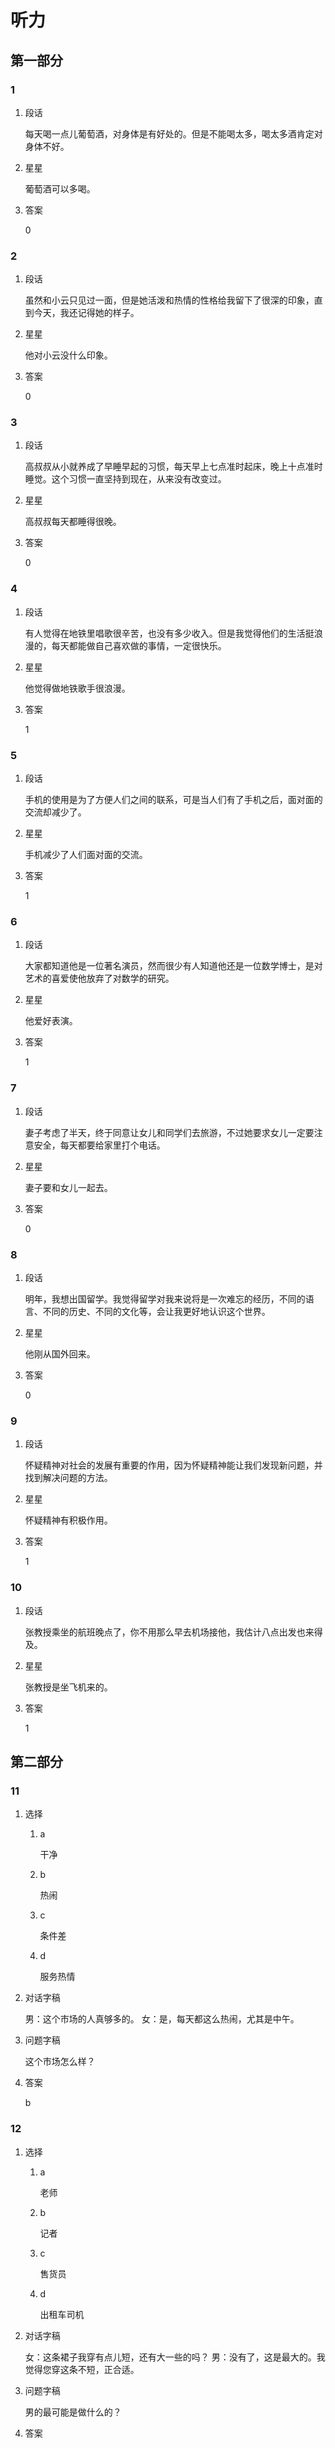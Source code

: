 * 听力

** 第一部分

*** 1
:PROPERTIES:
:ID: 988fc2d2-4c9a-49d0-a3d8-41ae955a704b
:END:

**** 段话
每天喝一点儿葡萄酒，对身体是有好处的。但是不能喝太多，喝太多酒肯定对身体不好。

**** 星星

葡萄酒可以多喝。

**** 答案

0

*** 2
:PROPERTIES:
:ID: c1cd0b91-5e38-4370-8339-5cbc1674227c
:END:

**** 段话

虽然和小云只见过一面，但是她活泼和热情的性格给我留下了很深的印象，直到今天，我还记得她的样子。

**** 星星

他对小云没什么印象。

**** 答案

0

*** 3
:PROPERTIES:
:ID: aecc6aba-6784-4e32-a779-0092d1fb04ba
:END:

**** 段话

高叔叔从小就养成了早睡早起的习惯，每天早上七点准时起床，晚上十点准时睡觉。这个习惯一直坚持到现在，从来没有改变过。

**** 星星

高叔叔每天都睡得很晚。

**** 答案

0

*** 4
:PROPERTIES:
:ID: 26e5c8a8-410a-4609-8a4b-4403ded68dbe
:END:

**** 段话

有人觉得在地铁里唱歌很辛苦，也没有多少收入。但是我觉得他们的生活挺浪漫的，每天都能做自己喜欢做的事情，一定很快乐。

**** 星星

他觉得做地铁歌手很浪漫。

**** 答案

1

*** 5
:PROPERTIES:
:ID: e4f6ac17-ad32-415d-a1a2-e4adf091bf90
:END:

**** 段话

手机的使用是为了方便人们之间的联系，可是当人们有了手机之后，面对面的交流却减少了。

**** 星星

手机减少了人们面对面的交流。

**** 答案

1

*** 6
:PROPERTIES:
:ID: 95c749ed-2e2b-4b5b-8b8d-fb5dbcf8d5e2
:END:

**** 段话

大家都知道他是一位著名演员，然而很少有人知道他还是一位数学博士，是对艺术的喜爱使他放弃了对数学的研究。

**** 星星

他爱好表演。

**** 答案

1

*** 7
:PROPERTIES:
:ID: 2abd3147-af6a-4943-86f3-760747f0299f
:END:

**** 段话

妻子考虑了半天，终于同意让女儿和同学们去旅游，不过她要求女儿一定要注意安全，每天都要给家里打个电话。

**** 星星

妻子要和女儿一起去。

**** 答案

0

*** 8
:PROPERTIES:
:ID: fa24f2a6-a5b6-418c-a132-47b6025d354b
:END:

**** 段话

明年，我想出国留学。我觉得留学对我来说将是一次难忘的经历，不同的语言、不同的历史、不同的文化等，会让我更好地认识这个世界。

**** 星星

他刚从国外回来。

**** 答案

0

*** 9
:PROPERTIES:
:ID: 7c9f6a53-d78a-470d-9d88-fd0980f883e7
:END:

**** 段话

怀疑精神对社会的发展有重要的作用，因为怀疑精神能让我们发现新问题，并找到解决问题的方法。

**** 星星

怀疑精神有积极作用。

**** 答案

1

*** 10
:PROPERTIES:
:ID: b72f0f94-f6c8-44eb-b5b8-bb789f60fa62
:END:

**** 段话

张教授乘坐的航班晚点了，你不用那么早去机场接他，我估计八点出发也来得及。

**** 星星

张教授是坐飞机来的。

**** 答案

1

** 第二部分
:PROPERTIES:
:CREATED: [2022-12-26 13:37:56 -05]
:END:

*** 11
:PROPERTIES:
:CREATED: [2022-12-26 13:37:56 -05]
:ID: 8d1cab3d-c3e5-4bdd-931c-84d74439bd6c
:END:

**** 选择
:PROPERTIES:
:CREATED: [2022-12-26 13:37:56 -05]
:END:

***** a
:PROPERTIES:
:CREATED: [2022-12-26 13:37:56 -05]
:END:

干净

***** b
:PROPERTIES:
:CREATED: [2022-12-26 13:37:56 -05]
:END:

热闹

***** c
:PROPERTIES:
:CREATED: [2022-12-26 13:37:56 -05]
:END:

条件差

***** d
:PROPERTIES:
:CREATED: [2022-12-26 13:37:56 -05]
:END:

服务热情

**** 对话字稿
:PROPERTIES:
:CREATED: [2022-12-26 13:37:56 -05]
:END:

男：这个市场的人真够多的。
女：是，每天都这么热闹，尤其是中午。

**** 问题字稿
:PROPERTIES:
:CREATED: [2022-12-26 13:37:56 -05]
:END:

这个市场怎么样？

**** 答案
:PROPERTIES:
:CREATED: [2022-12-26 13:37:56 -05]
:END:

b

*** 12
:PROPERTIES:
:CREATED: [2022-12-26 13:37:56 -05]
:ID: e61a7be1-7144-4639-90ec-c112280e4baf
:END:

**** 选择
:PROPERTIES:
:CREATED: [2022-12-26 13:37:56 -05]
:END:

***** a
:PROPERTIES:
:CREATED: [2022-12-26 13:37:56 -05]
:END:

老师

***** b
:PROPERTIES:
:CREATED: [2022-12-26 13:37:56 -05]
:END:

记者

***** c
:PROPERTIES:
:CREATED: [2022-12-26 13:37:56 -05]
:END:

售货员

***** d
:PROPERTIES:
:CREATED: [2022-12-26 13:37:56 -05]
:END:

出租车司机

**** 对话字稿
:PROPERTIES:
:CREATED: [2022-12-26 13:37:56 -05]
:END:

女：这条裙子我穿有点儿短，还有大一些的吗？
男：没有了，这是最大的。我觉得您穿这条不短，正合适。

**** 问题字稿
:PROPERTIES:
:CREATED: [2022-12-26 13:37:56 -05]
:END:

男的最可能是做什么的？

**** 答案
:PROPERTIES:
:CREATED: [2022-12-26 13:37:56 -05]
:END:

c


**** 笔记
:PROPERTIES:
:CREATED: [2023-01-04 14:30:59 -05]
:END:

售货员 🟦 shou4 huo4 yuan2 🟦 salesperson 🟦
*** 13
:PROPERTIES:
:CREATED: [2022-12-26 13:37:56 -05]
:ID: 0233fb8c-a38f-454d-ae7a-986b606299e0
:END:

**** 选择
:PROPERTIES:
:CREATED: [2022-12-26 13:37:56 -05]
:END:

***** a
:PROPERTIES:
:CREATED: [2022-12-26 13:37:56 -05]
:END:

下周再来

***** b
:PROPERTIES:
:CREATED: [2022-12-26 13:37:56 -05]
:END:

最好别买

***** c
:PROPERTIES:
:CREATED: [2022-12-26 13:37:56 -05]
:END:

价格太高

***** d
:PROPERTIES:
:CREATED: [2022-12-26 13:37:56 -05]
:END:

先参观一下

**** 对话字稿
:PROPERTIES:
:CREATED: [2022-12-26 13:37:56 -05]
:END:

男：你有没有兴趣看看家具？有个同事说这家店的家具质量很好。
女：下午还有活动，我们下星期再来看吧。

**** 问题字稿
:PROPERTIES:
:CREATED: [2022-12-26 13:37:56 -05]
:END:

女的是什么意见？

**** 答案
:PROPERTIES:
:CREATED: [2022-12-26 13:37:56 -05]
:END:

a

*** 14
:PROPERTIES:
:CREATED: [2022-12-26 13:37:56 -05]
:ID: b89de1be-f083-4ba1-b18f-47c705b99a55
:END:

**** 选择
:PROPERTIES:
:CREATED: [2022-12-26 13:37:56 -05]
:END:

***** a
:PROPERTIES:
:CREATED: [2022-12-26 13:37:56 -05]
:END:

上网

***** b
:PROPERTIES:
:CREATED: [2022-12-26 13:37:56 -05]
:END:

玩游戏

***** c
:PROPERTIES:
:CREATED: [2022-12-26 13:37:56 -05]
:END:

洗碗筷

***** d
:PROPERTIES:
:CREATED: [2022-12-26 13:37:56 -05]
:END:

看电视

**** 对话字稿
:PROPERTIES:
:CREATED: [2022-12-26 13:37:56 -05]
:END:

女：别光知道看电视，你也帮帮我啊。
男：还剩最后十分钟了，你先把碗筷放那儿吧，看完了我马上洗。

**** 问题字稿
:PROPERTIES:
:CREATED: [2022-12-26 13:37:56 -05]
:END:

男的在做什么？

**** 答案
:PROPERTIES:
:CREATED: [2022-12-26 13:37:56 -05]
:END:

d

*** 15
:PROPERTIES:
:CREATED: [2022-12-26 13:37:56 -05]
:ID: 3f37728f-2dce-47a7-8f34-dcea044f89a9
:END:

**** 选择
:PROPERTIES:
:CREATED: [2022-12-26 13:37:56 -05]
:END:

***** a
:PROPERTIES:
:CREATED: [2022-12-26 13:37:56 -05]
:END:

有些着急

***** b
:PROPERTIES:
:CREATED: [2022-12-26 13:37:56 -05]
:END:

刚下火车

***** c
:PROPERTIES:
:CREATED: [2022-12-26 13:37:56 -05]
:END:

行李箱丢了

***** d
:PROPERTIES:
:CREATED: [2022-12-26 13:37:56 -05]
:END:

提前回来了

**** 对话字稿
:PROPERTIES:
:CREATED: [2022-12-26 13:37:56 -05]
:END:

男：你哥不是说三点到吗？都过去半个小时了，怎么还没出来？
女：他还得去取行李箱，您别担心，我打个电话问问。

**** 问题字稿
:PROPERTIES:
:CREATED: [2022-12-26 13:37:56 -05]
:END:

男的怎么了？

**** 答案
:PROPERTIES:
:CREATED: [2022-12-26 13:37:56 -05]
:END:

a

*** 16
:PROPERTIES:
:CREATED: [2022-12-26 13:37:56 -05]
:ID: a15f620e-c592-4cef-b057-85ae6c77749f
:END:

**** 选择
:PROPERTIES:
:CREATED: [2022-12-26 13:37:56 -05]
:END:

***** a
:PROPERTIES:
:CREATED: [2022-12-26 13:37:56 -05]
:END:

教室

***** b
:PROPERTIES:
:CREATED: [2022-12-26 13:37:56 -05]
:END:

公园西门

***** c
:PROPERTIES:
:CREATED: [2022-12-26 13:37:56 -05]
:END:

学校东门

***** d
:PROPERTIES:
:CREATED: [2022-12-26 13:37:56 -05]
:END:

图书馆门口

**** 对话字稿
:PROPERTIES:
:CREATED: [2022-12-26 13:37:56 -05]
:END:

女：喂，我还在路上，你得等我一会儿。
男：没事，时间还早，我在学校东门等你好了。

**** 问题字稿
:PROPERTIES:
:CREATED: [2022-12-26 13:37:56 -05]
:END:

他们打算在哪儿见面？

**** 答案
:PROPERTIES:
:CREATED: [2022-12-26 13:37:56 -05]
:END:

c

*** 17
:PROPERTIES:
:CREATED: [2022-12-26 13:37:56 -05]
:ID: 3d226579-b17b-4428-a804-3fc88be651f9
:END:

**** 选择
:PROPERTIES:
:CREATED: [2022-12-26 13:37:56 -05]
:END:

***** a
:PROPERTIES:
:CREATED: [2022-12-26 13:37:56 -05]
:END:

迟到了

***** b
:PROPERTIES:
:CREATED: [2022-12-26 13:37:56 -05]
:END:

拿错伞了

***** c
:PROPERTIES:
:CREATED: [2022-12-26 13:37:57 -05]
:END:

忘密码了

***** d
:PROPERTIES:
:CREATED: [2022-12-26 13:37:57 -05]
:END:

弄错顺序了

**** 对话字稿
:PROPERTIES:
:CREATED: [2022-12-26 13:37:57 -05]
:END:

男：小姐，您拿的伞是我的。
女：真的吗？对不起，我拿错了，我的伞也是蓝色的，抱歉！

**** 问题字稿
:PROPERTIES:
:CREATED: [2022-12-26 13:37:57 -05]
:END:

女的为什么要道歉？

**** 答案
:PROPERTIES:
:CREATED: [2022-12-26 13:37:57 -05]
:END:

b

*** 18
:PROPERTIES:
:CREATED: [2022-12-26 13:37:57 -05]
:ID: 737d5b03-8a54-4d53-8bc6-73662a282516
:END:

**** 选择
:PROPERTIES:
:CREATED: [2022-12-26 13:37:57 -05]
:END:

***** a
:PROPERTIES:
:CREATED: [2022-12-26 13:37:57 -05]
:END:

夏天快来了

***** b
:PROPERTIES:
:CREATED: [2022-12-26 13:37:57 -05]
:END:

天气暖和了

***** c
:PROPERTIES:
:CREATED: [2022-12-26 13:37:57 -05]
:END:

昨晚下雪了

***** d
:PROPERTIES:
:CREATED: [2022-12-26 13:37:57 -05]
:END:

现在是秋季

**** 对话字稿
:PROPERTIES:
:CREATED: [2022-12-26 13:37:57 -05]
:END:

女：你快来看呀，一个晚上，外面那棵树上的叶子就掉光了。
男：昨晚的风刮得确实挺大的，冬天就要到了。

**** 问题字稿
:PROPERTIES:
:CREATED: [2022-12-26 13:37:57 -05]
:END:

根据对话，可以知道什么？

**** 答案
:PROPERTIES:
:CREATED: [2022-12-26 13:37:57 -05]
:END:

d

*** 19
:PROPERTIES:
:CREATED: [2022-12-26 13:37:57 -05]
:ID: 76c3528c-5e64-4e63-92b7-f8a5a071f43c
:END:

**** 选择
:PROPERTIES:
:CREATED: [2022-12-26 13:37:57 -05]
:END:

***** a
:PROPERTIES:
:CREATED: [2022-12-26 13:37:57 -05]
:END:

坏了

***** b
:PROPERTIES:
:CREATED: [2022-12-26 13:37:57 -05]
:END:

没纸了

***** c
:PROPERTIES:
:CREATED: [2022-12-26 13:37:57 -05]
:END:

断电了

***** d
:PROPERTIES:
:CREATED: [2022-12-26 13:37:57 -05]
:END:

卡纸了

**** 对话字稿
:PROPERTIES:
:CREATED: [2022-12-26 13:37:57 -05]
:END:

男：经理，复印机坏了，这些报名表……
女：没坏，是没纸了，你先去拿些纸。

**** 问题字稿
:PROPERTIES:
:CREATED: [2022-12-26 13:37:57 -05]
:END:

复印机怎么了？

**** 答案
:PROPERTIES:
:CREATED: [2022-12-26 13:37:57 -05]
:END:

b

*** 20
:PROPERTIES:
:CREATED: [2022-12-26 13:37:57 -05]
:ID: 4aec3624-f8d5-4b94-bea6-fb1a678fd736
:END:

**** 选择
:PROPERTIES:
:CREATED: [2022-12-26 13:37:57 -05]
:END:

***** a
:PROPERTIES:
:CREATED: [2022-12-26 13:37:57 -05]
:END:

准备出差

***** b
:PROPERTIES:
:CREATED: [2022-12-26 13:37:57 -05]
:END:

被批评了

***** c
:PROPERTIES:
:CREATED: [2022-12-26 13:37:57 -05]
:END:

干得不错

***** d
:PROPERTIES:
:CREATED: [2022-12-26 13:37:57 -05]
:END:

反对加班

**** 对话字稿
:PROPERTIES:
:CREATED: [2022-12-26 13:37:57 -05]
:END:

女：祝贺你！任务完成得不错。
男：要感谢您的支持和帮助，谢谢您，干杯！

**** 问题字稿
:PROPERTIES:
:CREATED: [2022-12-26 13:37:57 -05]
:END:

关于男的，可以知道什么？

**** 答案
:PROPERTIES:
:CREATED: [2022-12-26 13:37:57 -05]
:END:

c

*** 21
:PROPERTIES:
:CREATED: [2022-12-26 13:37:57 -05]
:ID: 69027242-08af-4c79-a902-ad5818d04cb6
:END:

**** 选择
:PROPERTIES:
:CREATED: [2022-12-26 13:37:57 -05]
:END:

***** a
:PROPERTIES:
:CREATED: [2022-12-26 13:37:57 -05]
:END:

银行

***** b
:PROPERTIES:
:CREATED: [2022-12-26 13:37:57 -05]
:END:

理发店

***** c
:PROPERTIES:
:CREATED: [2022-12-26 13:37:57 -05]
:END:

大使馆

***** d
:PROPERTIES:
:CREATED: [2022-12-26 13:37:57 -05]
:END:

公共汽车站

**** 对话字稿
:PROPERTIES:
:CREATED: [2022-12-26 13:37:57 -05]
:END:

男：我的信用卡该还钱了，附近有中国银行吗？
女：对面就有一个，你从窗户那儿就能看见。

**** 问题字稿
:PROPERTIES:
:CREATED: [2022-12-26 13:37:57 -05]
:END:

男的要去哪儿？

**** 答案
:PROPERTIES:
:CREATED: [2022-12-26 13:37:57 -05]
:END:

a

*** 22
:PROPERTIES:
:CREATED: [2022-12-26 13:37:57 -05]
:ID: ee1c4455-c06c-4a11-bc7b-e026ed1097f4
:END:

**** 选择
:PROPERTIES:
:CREATED: [2022-12-26 13:37:57 -05]
:END:

***** a
:PROPERTIES:
:CREATED: [2022-12-26 13:37:57 -05]
:END:

新闻

***** b
:PROPERTIES:
:CREATED: [2022-12-26 13:37:57 -05]
:END:

中文

***** c
:PROPERTIES:
:CREATED: [2022-12-26 13:37:57 -05]
:END:

法律

***** d
:PROPERTIES:
:CREATED: [2022-12-26 13:37:57 -05]
:END:

经济

**** 对话字稿
:PROPERTIES:
:CREATED: [2022-12-26 13:37:57 -05]
:END:

女：选什么专业我想听听您的看法，我想报法律专业，您看怎么样？
男：选什么专业你自己决定，关键要看你的兴趣。

**** 问题字稿
:PROPERTIES:
:CREATED: [2022-12-26 13:37:57 -05]
:END:

女的对什么专业有兴趣？

**** 答案
:PROPERTIES:
:CREATED: [2022-12-26 13:37:57 -05]
:END:

c

*** 23
:PROPERTIES:
:CREATED: [2022-12-26 13:37:57 -05]
:ID: 508dd6d6-35e5-4375-aaf6-1250c91b9983
:END:

**** 选择
:PROPERTIES:
:CREATED: [2022-12-26 13:37:57 -05]
:END:

***** a
:PROPERTIES:
:CREATED: [2022-12-26 13:37:57 -05]
:END:

不用客气

***** b
:PROPERTIES:
:CREATED: [2022-12-26 13:37:57 -05]
:END:

忘记时间了

***** c
:PROPERTIES:
:CREATED: [2022-12-26 13:37:57 -05]
:END:

要打扮一下

***** d
:PROPERTIES:
:CREATED: [2022-12-26 13:37:57 -05]
:END:

有别的约会

**** 对话字稿
:PROPERTIES:
:CREATED: [2022-12-26 13:37:57 -05]
:END:

男：今天辛苦了，晚上我请客。我最近发现一家好吃又便宜的饭馆儿。
女：你怎么不早说？我今天已经有约会了。

**** 问题字稿
:PROPERTIES:
:CREATED: [2022-12-26 13:37:57 -05]
:END:

女的是什么意思？

**** 答案
:PROPERTIES:
:CREATED: [2022-12-26 13:37:57 -05]
:END:

d

*** 24
:PROPERTIES:
:CREATED: [2022-12-26 13:37:57 -05]
:ID: 1e556c19-340c-4a28-b05e-310323fe07ab
:END:

**** 选择
:PROPERTIES:
:CREATED: [2022-12-26 13:37:57 -05]
:END:

***** a
:PROPERTIES:
:CREATED: [2022-12-26 13:37:57 -05]
:END:

很乱

***** b
:PROPERTIES:
:CREATED: [2022-12-26 13:37:57 -05]
:END:

很脏

***** c
:PROPERTIES:
:CREATED: [2022-12-26 13:37:57 -05]
:END:

很整齐

***** d
:PROPERTIES:
:CREATED: [2022-12-26 13:37:57 -05]
:END:

擦得很亮

**** 对话字稿
:PROPERTIES:
:CREATED: [2022-12-26 13:37:57 -05]
:END:

女：真让人受不了，你桌子上太乱了，找时间好好整理一下。
男：好的，我现在就收拾，一定弄得整整齐齐。

**** 问题字稿
:PROPERTIES:
:CREATED: [2022-12-26 13:37:57 -05]
:END:

女的觉得桌子上怎么样？

**** 答案
:PROPERTIES:
:CREATED: [2022-12-26 13:37:57 -05]
:END:

a

*** 25
:PROPERTIES:
:CREATED: [2022-12-26 13:37:57 -05]
:ID: a00f6354-7678-40a4-a379-f286bd5788c0
:END:

**** 选择
:PROPERTIES:
:CREATED: [2022-12-26 13:37:57 -05]
:END:

***** a
:PROPERTIES:
:CREATED: [2022-12-26 13:37:57 -05]
:END:

感冒了

***** b
:PROPERTIES:
:CREATED: [2022-12-26 13:37:57 -05]
:END:

没找到他

***** c
:PROPERTIES:
:CREATED: [2022-12-26 13:37:57 -05]
:END:

不敢告诉他

***** d
:PROPERTIES:
:CREATED: [2022-12-26 13:37:57 -05]
:END:

没调查清楚

**** 对话字稿
:PROPERTIES:
:CREATED: [2022-12-26 13:37:57 -05]
:END:

男：发生这么大的事，你怎么没向校长反映？
女：当时他不在办公室，打他的电话又一直没人接。

**** 问题字稿
:PROPERTIES:
:CREATED: [2022-12-26 13:37:57 -05]
:END:

女的为什么没告诉校长？

**** 答案
:PROPERTIES:
:CREATED: [2022-12-26 13:37:57 -05]
:END:

b

** 第三部分
:PROPERTIES:
:CREATED: [2022-12-26 13:49:44 -05]
:END:

*** 26
:PROPERTIES:
:CREATED: [2022-12-26 13:49:44 -05]
:ID: 4d5b0662-87f5-48a2-b412-7ad990f3de8b
:END:

**** 选择
:PROPERTIES:
:CREATED: [2022-12-26 13:49:44 -05]
:END:

***** a
:PROPERTIES:
:CREATED: [2022-12-26 13:49:44 -05]
:END:

很无聊

***** b
:PROPERTIES:
:CREATED: [2022-12-26 13:49:44 -05]
:END:

不精彩

***** c
:PROPERTIES:
:CREATED: [2022-12-26 13:49:44 -05]
:END:

非常好

***** d
:PROPERTIES:
:CREATED: [2022-12-26 13:49:44 -05]
:END:

没小说好看

**** 对话字稿
:PROPERTIES:
:CREATED: [2022-12-26 13:49:44 -05]
:END:

女：那部电影你没看？太可惜了。
男：很多人都说不错，但一直忙着没时间去看。
女：很值得一看，我都想再看一遍。
男：再有什么好电影，你叫上我，咱们一起去。

**** 问题字稿
:PROPERTIES:
:CREATED: [2022-12-26 13:49:44 -05]
:END:

女的觉得那个电影怎么样？

**** 答案
:PROPERTIES:
:CREATED: [2022-12-26 13:49:44 -05]
:END:

c

*** 27
:PROPERTIES:
:CREATED: [2022-12-26 13:49:44 -05]
:ID: 0d827f27-e26b-4804-8fd8-7c68a7dd50b5
:END:

**** 选择
:PROPERTIES:
:CREATED: [2022-12-26 13:49:44 -05]
:END:

***** a
:PROPERTIES:
:CREATED: [2022-12-26 13:49:44 -05]
:END:

跳舞

***** b
:PROPERTIES:
:CREATED: [2022-12-26 13:49:44 -05]
:END:

打网球

***** c
:PROPERTIES:
:CREATED: [2022-12-26 13:49:44 -05]
:END:

踢足球

***** d
:PROPERTIES:
:CREATED: [2022-12-26 13:49:44 -05]
:END:

看杂志

**** 对话字稿
:PROPERTIES:
:CREATED: [2022-12-26 13:49:44 -05]
:END:

男：你既然不愿意打球，为什么还要打？
女：我是不得不打啊，因为我又胖了好几斤。
男：你这样偶尔打一打有效果吗？
女：不管怎么说，打总比不打好啊。

**** 问题字稿
:PROPERTIES:
:CREATED: [2022-12-26 13:49:44 -05]
:END:

他们最可能在做什么？

**** 答案
:PROPERTIES:
:CREATED: [2022-12-26 13:49:44 -05]
:END:

b

*** 28
:PROPERTIES:
:CREATED: [2022-12-26 13:49:44 -05]
:ID: aeeb6820-ed0d-4f5a-aa41-90e6757b1e39
:END:

**** 选择
:PROPERTIES:
:CREATED: [2022-12-26 13:49:44 -05]
:END:

***** a
:PROPERTIES:
:CREATED: [2022-12-26 13:49:44 -05]
:END:

住院了

***** b
:PROPERTIES:
:CREATED: [2022-12-26 13:49:44 -05]
:END:

肚子疼

***** c
:PROPERTIES:
:CREATED: [2022-12-26 13:49:44 -05]
:END:

被骗了

***** d
:PROPERTIES:
:CREATED: [2022-12-26 13:49:44 -05]
:END:

没被邀请

**** 对话字稿
:PROPERTIES:
:CREATED: [2022-12-26 13:49:44 -05]
:END:

女：你知道吗？小黄住院了。
男：什么时候的事啊？什么病？严重吗？
女：昨天上午，详细情况我也不太清楚。
男：那周末我们去看看他。

**** 问题字稿
:PROPERTIES:
:CREATED: [2022-12-26 13:49:44 -05]
:END:

小黄怎么了？

**** 答案
:PROPERTIES:
:CREATED: [2022-12-26 13:49:44 -05]
:END:

a

*** 29
:PROPERTIES:
:CREATED: [2022-12-26 13:49:44 -05]
:ID: 2936f25d-dc6d-42ff-93ae-545c3d84ce6f
:END:

**** 选择
:PROPERTIES:
:CREATED: [2022-12-26 13:49:44 -05]
:END:

***** a
:PROPERTIES:
:CREATED: [2022-12-26 13:49:44 -05]
:END:

妈妈反对

***** b
:PROPERTIES:
:CREATED: [2022-12-26 13:49:44 -05]
:END:

还没放暑假

***** c
:PROPERTIES:
:CREATED: [2022-12-26 13:49:44 -05]
:END:

认识时间短

***** d
:PROPERTIES:
:CREATED: [2022-12-26 13:49:44 -05]
:END:

缺少共同语言

**** 对话字稿
:PROPERTIES:
:CREATED: [2022-12-26 13:49:44 -05]
:END:

男：我们俩结婚吧。
女：结婚？开什么玩笑？我们才认识两个月。
男：两个月的时间不短了，我是认真的。
女：这太突然了，我得再仔细考虑考虑。

**** 问题字稿
:PROPERTIES:
:CREATED: [2022-12-26 13:49:44 -05]
:END:

女的为什么不同意结婚？

**** 答案
:PROPERTIES:
:CREATED: [2022-12-26 13:49:44 -05]
:END:

c

*** 30
:PROPERTIES:
:CREATED: [2022-12-26 13:49:44 -05]
:ID: 7d42912e-7fd7-4e07-a839-9fb3cbe60a84
:END:

**** 选择
:PROPERTIES:
:CREATED: [2022-12-26 13:49:44 -05]
:END:

***** a
:PROPERTIES:
:CREATED: [2022-12-26 13:49:44 -05]
:END:

很失望

***** b
:PROPERTIES:
:CREATED: [2022-12-26 13:49:44 -05]
:END:

很吃惊

***** c
:PROPERTIES:
:CREATED: [2022-12-26 13:49:44 -05]
:END:

有点儿后悔

***** d
:PROPERTIES:
:CREATED: [2022-12-26 13:49:44 -05]
:END:

有点儿紧张

**** 对话字稿
:PROPERTIES:
:CREATED: [2022-12-26 13:49:44 -05]
:END:

女：第一次参加正式的比赛，紧张吗？
男：有点儿紧张。
女：有压力吗？
男：也有一点儿。不过，输赢不是最重要的，主要是为了积累经验。

**** 问题字稿
:PROPERTIES:
:CREATED: [2022-12-26 13:49:44 -05]
:END:

关于男的，可以知道什么？

**** 答案
:PROPERTIES:
:CREATED: [2022-12-26 13:49:44 -05]
:END:

d

*** 31
:PROPERTIES:
:CREATED: [2022-12-26 13:49:44 -05]
:ID: a9e6b792-2351-4163-a111-27f6e118c757
:END:

**** 选择
:PROPERTIES:
:CREATED: [2022-12-26 13:49:44 -05]
:END:

***** a
:PROPERTIES:
:CREATED: [2022-12-26 13:49:44 -05]
:END:

奶奶在家

***** b
:PROPERTIES:
:CREATED: [2022-12-26 13:49:44 -05]
:END:

男的饿了

***** c
:PROPERTIES:
:CREATED: [2022-12-26 13:49:44 -05]
:END:

电话没响

***** d
:PROPERTIES:
:CREATED: [2022-12-26 13:49:44 -05]
:END:

奶奶在听广播

**** 对话字稿
:PROPERTIES:
:CREATED: [2022-12-26 13:49:44 -05]
:END:

男：奶奶，您去哪儿了？我没钥匙，进不了家。
女：我在家啊。
男：那您快开门吧。
女：好，电视的声音太大了，没听见你敲门。

**** 问题字稿
:PROPERTIES:
:CREATED: [2022-12-26 13:49:44 -05]
:END:

根据对话，下列哪个正确？

**** 答案
:PROPERTIES:
:CREATED: [2022-12-26 13:49:44 -05]
:END:

a

*** 32
:PROPERTIES:
:CREATED: [2022-12-26 13:49:44 -05]
:ID: feda6bd2-57d9-4ae5-a862-97a19f0ba570
:END:

**** 选择
:PROPERTIES:
:CREATED: [2022-12-26 13:49:44 -05]
:END:

***** a
:PROPERTIES:
:CREATED: [2022-12-26 13:49:44 -05]
:END:

变化很大

***** b
:PROPERTIES:
:CREATED: [2022-12-26 13:49:44 -05]
:END:

气温很低

***** c
:PROPERTIES:
:CREATED: [2022-12-26 13:49:44 -05]
:END:

风景美丽

***** d
:PROPERTIES:
:CREATED: [2022-12-26 13:49:44 -05]
:END:

天气干燥

**** 对话字稿
:PROPERTIES:
:CREATED: [2022-12-26 13:49:44 -05]
:END:

女：来这儿一个多星期了，还适应吗？
男：还行，就是比较干燥，每天多喝些水就好了。
女：那就好。以后有什么问题，就告诉我。
男：好的，麻烦您了。

**** 问题字稿
:PROPERTIES:
:CREATED: [2022-12-26 13:49:44 -05]
:END:

男的觉得这儿怎么样？

**** 答案
:PROPERTIES:
:CREATED: [2022-12-26 13:49:44 -05]
:END:

d

*** 33
:PROPERTIES:
:CREATED: [2022-12-26 13:49:44 -05]
:ID: 91aaaac0-2de9-493b-9b2e-b10e83230c2a
:END:

**** 选择
:PROPERTIES:
:CREATED: [2022-12-26 13:49:44 -05]
:END:

***** a
:PROPERTIES:
:CREATED: [2022-12-26 13:49:44 -05]
:END:

搬沙发

***** b
:PROPERTIES:
:CREATED: [2022-12-26 13:49:44 -05]
:END:

修冰箱

***** c
:PROPERTIES:
:CREATED: [2022-12-26 13:49:44 -05]
:END:

挂地图

***** d
:PROPERTIES:
:CREATED: [2022-12-26 13:49:44 -05]
:END:

打扫街道

**** 对话字稿
:PROPERTIES:
:CREATED: [2022-12-26 13:49:44 -05]
:END:

男：你来，帮我把沙发往那边抬一下。
女：放在这里不是挺好的吗？
男：沙发放这儿，太阳光直接照着，眼睛不舒服。
女：好吧，听你的。

**** 问题字稿
:PROPERTIES:
:CREATED: [2022-12-26 13:49:44 -05]
:END:

男的让女的做什么？

**** 答案
:PROPERTIES:
:CREATED: [2022-12-26 13:49:44 -05]
:END:

a

*** 34
:PROPERTIES:
:CREATED: [2022-12-26 13:49:44 -05]
:ID: bdb1b7c2-13f7-44d5-87ff-58e692078cb0
:END:

**** 选择
:PROPERTIES:
:CREATED: [2022-12-26 13:49:44 -05]
:END:

***** a
:PROPERTIES:
:CREATED: [2022-12-26 13:49:44 -05]
:END:

报道

***** b
:PROPERTIES:
:CREATED: [2022-12-26 13:49:44 -05]
:END:

总结

***** c
:PROPERTIES:
:CREATED: [2022-12-26 13:49:44 -05]
:END:

通知

***** d
:PROPERTIES:
:CREATED: [2022-12-26 13:49:44 -05]
:END:

证明

**** 对话字稿
:PROPERTIES:
:CREATED: [2022-12-26 13:49:44 -05]
:END:

女：那份总结明天中午能写完吗？
男：您放心，保证写完。
女：好，你写完后发到我的信箱里，我先看看。
男：明白，没问题。

**** 问题字稿
:PROPERTIES:
:CREATED: [2022-12-26 13:49:44 -05]
:END:

男的在写什么材料？

**** 答案
:PROPERTIES:
:CREATED: [2022-12-26 13:49:44 -05]
:END:

b

*** 35
:PROPERTIES:
:CREATED: [2022-12-26 13:49:44 -05]
:ID: 03c600ce-f8b9-4479-b9c3-34eb1bb2cdba
:END:

**** 选择
:PROPERTIES:
:CREATED: [2022-12-26 13:49:44 -05]
:END:

***** a
:PROPERTIES:
:CREATED: [2022-12-26 13:49:44 -05]
:END:

季节

***** b
:PROPERTIES:
:CREATED: [2022-12-26 13:49:44 -05]
:END:

网站

***** c
:PROPERTIES:
:CREATED: [2022-12-26 13:49:44 -05]
:END:

日记

***** d
:PROPERTIES:
:CREATED: [2022-12-26 13:49:44 -05]
:END:

电脑

**** 对话字稿
:PROPERTIES:
:CREATED: [2022-12-26 13:49:44 -05]
:END:

男：你这台笔记本电脑不是刚买没多长时间吗？
女：是没多长时间，可是经常死机。
男：那是应该去换一个，买了几个月了？
女：寒假买的，才三个月。

**** 问题字稿
:PROPERTIES:
:CREATED: [2022-12-26 13:49:44 -05]
:END:

他们在谈什么？

**** 答案
:PROPERTIES:
:CREATED: [2022-12-26 13:49:44 -05]
:END:

d

*** 36-37
:PROPERTIES:
:CREATED: [2022-12-27 01:18:59 -05]
:ID: 5dda21ed-8203-401f-9667-808249ad06c8
:END:

**** 课文字稿
:PROPERTIES:
:CREATED: [2022-12-27 01:19:00 -05]
:END:

我爸妈的性格很不一样。我妈很认真，不太懂得开玩笑。有时候我跟她开玩笑，她竟然以为我是认真的。这可能跟她的职业有关系，她是一家银行的经理。与我妈相比，我爸就好多了，他比较幽默，喜欢说笑话，喜欢聊天儿。在这一点上，朋友们都说我像我爸。另外，我们长得也像，都很胖。

**** 题
:PROPERTIES:
:CREATED: [2022-12-27 01:19:00 -05]
:END:

***** 36
:PROPERTIES:
:CREATED: [2022-12-27 01:19:00 -05]
:END:

****** 问题字稿
:PROPERTIES:
:CREATED: [2022-12-27 01:19:00 -05]
:END:

妈妈是做什么工作的？

****** 选择
:PROPERTIES:
:CREATED: [2022-12-27 01:19:00 -05]
:END:

******* a
:PROPERTIES:
:CREATED: [2022-12-27 01:19:00 -05]
:END:

经理

******* b
:PROPERTIES:
:CREATED: [2022-12-27 01:19:00 -05]
:END:

护士

******* c
:PROPERTIES:
:CREATED: [2022-12-27 01:19:00 -05]
:END:

大夫

******* d
:PROPERTIES:
:CREATED: [2022-12-27 01:19:00 -05]
:END:

警察

****** 答案
:PROPERTIES:
:CREATED: [2022-12-27 01:19:00 -05]
:END:

a

***** 37
:PROPERTIES:
:CREATED: [2022-12-27 01:19:00 -05]
:END:

****** 问题字稿
:PROPERTIES:
:CREATED: [2022-12-27 01:19:00 -05]
:END:

关于爸爸，下列哪个正确？

****** 选择
:PROPERTIES:
:CREATED: [2022-12-27 01:19:00 -05]
:END:

******* a
:PROPERTIES:
:CREATED: [2022-12-27 01:19:00 -05]
:END:

很帅

******* b
:PROPERTIES:
:CREATED: [2022-12-27 01:19:00 -05]
:END:

非常勇敢

******* c
:PROPERTIES:
:CREATED: [2022-12-27 01:19:00 -05]
:END:

喜欢开玩笑

******* d
:PROPERTIES:
:CREATED: [2022-12-27 01:19:00 -05]
:END:

个子比较矮

****** 答案
:PROPERTIES:
:CREATED: [2022-12-27 01:19:00 -05]
:END:

c

*** 38-39
:PROPERTIES:
:CREATED: [2022-12-27 01:19:00 -05]
:ID: 209f5c3f-5b29-4181-860e-35c86aa4ae98
:END:

**** 课文字稿
:PROPERTIES:
:CREATED: [2022-12-27 01:19:00 -05]
:END:

毕业后，我很顺利地找到了房子，是跟一个同学共同租的，我们一人住一个房间，洗手间和厨房是共用的。房租不算贵，一个月一千。只是交通不太方便，离上班的地方稍微远了点儿。

**** 题
:PROPERTIES:
:CREATED: [2022-12-27 01:19:00 -05]
:END:

***** 38
:PROPERTIES:
:CREATED: [2022-12-27 01:19:00 -05]
:END:

****** 问题字稿
:PROPERTIES:
:CREATED: [2022-12-27 01:19:00 -05]
:END:

房租一个月多少钱？

****** 选择
:PROPERTIES:
:CREATED: [2022-12-27 01:19:00 -05]
:END:

******* a
:PROPERTIES:
:CREATED: [2022-12-27 01:19:00 -05]
:END:

800 元

******* b
:PROPERTIES:
:CREATED: [2022-12-27 01:19:00 -05]
:END:

1000 元

******* c
:PROPERTIES:
:CREATED: [2022-12-27 01:19:00 -05]
:END:

1200 元

******* d
:PROPERTIES:
:CREATED: [2022-12-27 01:19:00 -05]
:END:

10000 元

****** 答案
:PROPERTIES:
:CREATED: [2022-12-27 01:19:00 -05]
:END:

b

***** 39
:PROPERTIES:
:CREATED: [2022-12-27 01:19:00 -05]
:END:

****** 问题字稿
:PROPERTIES:
:CREATED: [2022-12-27 01:19:00 -05]
:END:

关于那个房子，可以知道什么？

****** 选择
:PROPERTIES:
:CREATED: [2022-12-27 01:19:00 -05]
:END:

******* a
:PROPERTIES:
:CREATED: [2022-12-27 01:19:00 -05]
:END:

有点儿旧

******* b
:PROPERTIES:
:CREATED: [2022-12-27 01:19:00 -05]
:END:

一共两层

******* c
:PROPERTIES:
:CREATED: [2022-12-27 01:19:00 -05]
:END:

离公司近

******* d
:PROPERTIES:
:CREATED: [2022-12-27 01:19:00 -05]
:END:

有两个人住

****** 答案
:PROPERTIES:
:CREATED: [2022-12-27 01:19:00 -05]
:END:

d

*** 40-41
:PROPERTIES:
:CREATED: [2022-12-27 01:19:00 -05]
:ID: 5afd1976-0340-42d0-8f5c-5e59314b2512
:END:

**** 课文字稿
:PROPERTIES:
:CREATED: [2022-12-27 01:19:00 -05]
:END:

他是一位教师，非常有名。无论多么差的学生，到了他的班上，都会变得非常努力。他每次要求学生做什么，只要学生能完成百分之五十，他就表扬。然后，在这个基础上再稍微提高一点儿要求。这样，学生就能很容易找到信心。

**** 题
:PROPERTIES:
:CREATED: [2022-12-27 01:19:00 -05]
:END:

***** 40
:PROPERTIES:
:CREATED: [2022-12-27 01:19:00 -05]
:END:

****** 问题字稿
:PROPERTIES:
:CREATED: [2022-12-27 01:19:00 -05]
:END:

那位教师对差学生怎么样？

****** 选择
:PROPERTIES:
:CREATED: [2022-12-27 01:19:00 -05]
:END:

******* a
:PROPERTIES:
:CREATED: [2022-12-27 01:19:00 -05]
:END:

管理严格

******* b
:PROPERTIES:
:CREATED: [2022-12-27 01:19:00 -05]
:END:

不太关心

******* c
:PROPERTIES:
:CREATED: [2022-12-27 01:19:00 -05]
:END:

多表扬他们

******* d
:PROPERTIES:
:CREATED: [2022-12-27 01:19:00 -05]
:END:

陪他们读书

****** 答案
:PROPERTIES:
:CREATED: [2022-12-27 01:19:00 -05]
:END:

c

***** 41
:PROPERTIES:
:CREATED: [2022-12-27 01:19:00 -05]
:END:

****** 问题字稿
:PROPERTIES:
:CREATED: [2022-12-27 01:19:00 -05]
:END:

学生完成多少任务就能得到表扬？

****** 选择
:PROPERTIES:
:CREATED: [2022-12-27 01:19:00 -05]
:END:

******* a
:PROPERTIES:
:CREATED: [2022-12-27 01:19:00 -05]
:END:

20%

******* b
:PROPERTIES:
:CREATED: [2022-12-27 01:19:00 -05]
:END:

40%

******* c
:PROPERTIES:
:CREATED: [2022-12-27 01:19:00 -05]
:END:

50%

******* d
:PROPERTIES:
:CREATED: [2022-12-27 01:19:00 -05]
:END:

60%

****** 答案
:PROPERTIES:
:CREATED: [2022-12-27 01:19:00 -05]
:END:

c

*** 42-43
:PROPERTIES:
:CREATED: [2022-12-27 01:19:00 -05]
:ID: 87f94699-5966-4e54-9e35-9d3857f55267
:END:

**** 课文字稿
:PROPERTIES:
:CREATED: [2022-12-27 01:19:00 -05]
:END:

幸福的标准是不同的。有人觉得有房子和汽车就是幸福，有人认为找到真正的爱情就是幸福，有人却相信在工作中获得肯定和成功才是幸福。所以，了解自己想要的，才容易获得幸福和快乐。

**** 题
:PROPERTIES:
:CREATED: [2022-12-27 01:19:00 -05]
:END:

***** 42
:PROPERTIES:
:CREATED: [2022-12-27 01:19:00 -05]
:END:

****** 问题字稿
:PROPERTIES:
:CREATED: [2022-12-27 01:19:00 -05]
:END:

怎样才更容易快乐？

****** 选择
:PROPERTIES:
:CREATED: [2022-12-27 01:19:00 -05]
:END:

******* a
:PROPERTIES:
:CREATED: [2022-12-27 01:19:00 -05]
:END:

信任朋友

******* b
:PROPERTIES:
:CREATED: [2022-12-27 01:19:00 -05]
:END:

理解别人

******* c
:PROPERTIES:
:CREATED: [2022-12-27 01:19:00 -05]
:END:

获得尊重

******* d
:PROPERTIES:
:CREATED: [2022-12-27 01:19:00 -05]
:END:

知道想要什么

****** 答案
:PROPERTIES:
:CREATED: [2022-12-27 01:19:00 -05]
:END:

d

***** 43
:PROPERTIES:
:CREATED: [2022-12-27 01:19:00 -05]
:END:

****** 问题字稿
:PROPERTIES:
:CREATED: [2022-12-27 01:19:00 -05]
:END:

这段话主要谈什么？

****** 选择
:PROPERTIES:
:CREATED: [2022-12-27 01:19:00 -05]
:END:

******* a
:PROPERTIES:
:CREATED: [2022-12-27 01:19:00 -05]
:END:

幸福

******* b
:PROPERTIES:
:CREATED: [2022-12-27 01:19:00 -05]
:END:

教育

******* c
:PROPERTIES:
:CREATED: [2022-12-27 01:19:00 -05]
:END:

责任

******* d
:PROPERTIES:
:CREATED: [2022-12-27 01:19:00 -05]
:END:

民族

****** 答案
:PROPERTIES:
:CREATED: [2022-12-27 01:19:00 -05]
:END:

a

*** 44-45
:PROPERTIES:
:CREATED: [2022-12-27 01:19:00 -05]
:ID: d355ed70-c90f-4669-9e8d-0d2e42331738
:END:

**** 课文字稿
:PROPERTIES:
:CREATED: [2022-12-27 01:19:00 -05]
:END:

成熟并不是指年龄的大小，而是指考虑问题的能力。有的人，即使四十岁了，也不一定很成熟。也有人虽然才二十岁，却可能有四十岁的心。因此，判断一个人是不是成熟，不能看他的年龄，而要看他在困难面前能不能冷静地考虑和解决问题。

**** 题
:PROPERTIES:
:CREATED: [2022-12-27 01:19:00 -05]
:END:

***** 44
:PROPERTIES:
:CREATED: [2022-12-27 01:19:00 -05]
:END:

****** 问题字稿
:PROPERTIES:
:CREATED: [2022-12-27 01:19:00 -05]
:END:

这段话中“四十岁的心”指的是什么？

****** 选择
:PROPERTIES:
:CREATED: [2022-12-27 01:19:00 -05]
:END:

******* a
:PROPERTIES:
:CREATED: [2022-12-27 01:19:00 -05]
:END:

对人友好

******* b
:PROPERTIES:
:CREATED: [2022-12-27 01:19:00 -05]
:END:

做事粗心

******* c
:PROPERTIES:
:CREATED: [2022-12-27 01:19:00 -05]
:END:

会考虑问题

******* d
:PROPERTIES:
:CREATED: [2022-12-27 01:19:00 -05]
:END:

喜欢回忆过去

****** 答案
:PROPERTIES:
:CREATED: [2022-12-27 01:19:00 -05]
:END:

c

***** 45
:PROPERTIES:
:CREATED: [2022-12-27 01:19:00 -05]
:END:

****** 问题字稿
:PROPERTIES:
:CREATED: [2022-12-27 01:19:00 -05]
:END:

这段话主要谈什么？

****** 选择
:PROPERTIES:
:CREATED: [2022-12-27 01:19:00 -05]
:END:

******* a
:PROPERTIES:
:CREATED: [2022-12-27 01:19:00 -05]
:END:

竞争的烦恼

******* b
:PROPERTIES:
:CREATED: [2022-12-27 01:19:00 -05]
:END:

什么是成熟

******* c
:PROPERTIES:
:CREATED: [2022-12-27 01:19:00 -05]
:END:

要学会原谅

******* d
:PROPERTIES:
:CREATED: [2022-12-27 01:19:00 -05]
:END:

不要可怜别人

****** 答案
:PROPERTIES:
:CREATED: [2022-12-27 01:19:00 -05]
:END:

b


* 阅读

** 第一部分
:PROPERTIES:
:CREATED: [2022-12-27 01:53:27 -05]
:END:

*** 46-50
:PROPERTIES:
:CREATED: [2022-12-27 01:53:27 -05]
:ID: ebfa0e29-1e04-49eb-b9c9-23f1fa9328d3
:END:

**** 选择
:PROPERTIES:
:CREATED: [2022-12-27 01:53:27 -05]
:END:

***** a
:PROPERTIES:
:CREATED: [2022-12-27 01:53:27 -05]
:END:

暂时

***** b
:PROPERTIES:
:CREATED: [2022-12-27 01:53:27 -05]
:END:

主意

***** c
:PROPERTIES:
:CREATED: [2022-12-27 01:53:27 -05]
:END:

导游

***** d
:PROPERTIES:
:CREATED: [2022-12-27 01:53:27 -05]
:END:

坚持

***** e
:PROPERTIES:
:CREATED: [2022-12-27 01:53:27 -05]
:END:

凉快

***** f
:PROPERTIES:
:CREATED: [2022-12-27 01:53:27 -05]
:END:

推迟

**** 题
:PROPERTIES:
:CREATED: [2022-12-27 01:53:27 -05]
:END:

***** 46
:PROPERTIES:
:CREATED: [2022-12-27 01:53:27 -05]
:END:

****** 课文填空
:PROPERTIES:
:CREATED: [2022-12-27 01:53:27 -05]
:END:

现在改变🟦？恐怕晚了吧？来不及了。

****** 答案
:PROPERTIES:
:CREATED: [2022-12-27 01:53:27 -05]
:END:

b

***** 47
:PROPERTIES:
:CREATED: [2022-12-27 01:53:27 -05]
:END:

****** 课文填空
:PROPERTIES:
:CREATED: [2022-12-27 01:53:27 -05]
:END:

那个幽默的🟦让这次旅游变得十分有趣。

****** 答案
:PROPERTIES:
:CREATED: [2022-12-27 01:53:27 -05]
:END:

c

***** 48
:PROPERTIES:
:CREATED: [2022-12-27 01:53:27 -05]
:END:

****** 课文填空
:PROPERTIES:
:CREATED: [2022-12-27 01:53:27 -05]
:END:

外面太热，房间里开着空调，🟦多了。

****** 答案
:PROPERTIES:
:CREATED: [2022-12-27 01:53:27 -05]
:END:

e

***** 49
:PROPERTIES:
:CREATED: [2022-12-27 01:53:27 -05]
:END:

****** 课文填空
:PROPERTIES:
:CREATED: [2022-12-27 01:53:27 -05]
:END:

相信我，困难只是🟦的，只要不放弃，就一定会成功。

****** 答案
:PROPERTIES:
:CREATED: [2022-12-27 01:53:27 -05]
:END:

a

***** 50
:PROPERTIES:
:CREATED: [2022-12-27 01:53:27 -05]
:END:

****** 课文填空
:PROPERTIES:
:CREATED: [2022-12-27 01:53:27 -05]
:END:

不可能吧？会议又🟦了？改到几号了？

****** 答案
:PROPERTIES:
:CREATED: [2022-12-27 01:53:27 -05]
:END:

f

*** 51-55
:PROPERTIES:
:CREATED: [2022-12-27 02:05:27 -05]
:ID: d48d8f47-7f58-4a6e-b788-d2a66e245150
:END:

**** 选择
:PROPERTIES:
:CREATED: [2022-12-27 02:05:27 -05]
:END:

***** a
:PROPERTIES:
:CREATED: [2022-12-27 02:05:27 -05]
:END:

害羞

***** b
:PROPERTIES:
:CREATED: [2022-12-27 02:05:27 -05]
:END:

羡慕

***** c
:PROPERTIES:
:CREATED: [2022-12-27 02:05:27 -05]
:END:

温度

***** d
:PROPERTIES:
:CREATED: [2022-12-27 02:05:27 -05]
:END:

起来

***** e
:PROPERTIES:
:CREATED: [2022-12-27 02:05:27 -05]
:END:

差不多

***** f
:PROPERTIES:
:CREATED: [2022-12-27 02:05:27 -05]
:END:

安排

**** 题
:PROPERTIES:
:CREATED: [2022-12-27 02:05:27 -05]
:END:

***** 51
:PROPERTIES:
:CREATED: [2022-12-27 02:05:27 -05]
:END:

****** 对话填空
:PROPERTIES:
:CREATED: [2022-12-27 02:05:27 -05]
:END:

Ａ：希望我们的工作能让您满意。
Ｂ：我非常满意，一切都🟦得很好，谢谢你们。

****** 答案
:PROPERTIES:
:CREATED: [2022-12-27 02:05:27 -05]
:END:

f

***** 52
:PROPERTIES:
:CREATED: [2022-12-27 02:05:27 -05]
:END:

****** 对话填空
:PROPERTIES:
:CREATED: [2022-12-27 02:05:27 -05]
:END:

Ａ：王师傅，您是北方人吧？
Ｂ：对，我是北京人，在南方🟦工作 10 年了。

****** 答案
:PROPERTIES:
:CREATED: [2022-12-27 02:05:27 -05]
:END:

e

***** 53
:PROPERTIES:
:CREATED: [2022-12-27 02:05:27 -05]
:END:

****** 对话填空
:PROPERTIES:
:CREATED: [2022-12-27 02:05:27 -05]
:END:

Ａ：我昨天晚上做了一个特别有意思的梦，你听着……
Ｂ：奇怪，一般人醒了就想不🟦自己做了什么梦，你怎么总能记住？

****** 答案
:PROPERTIES:
:CREATED: [2022-12-27 02:05:27 -05]
:END:

d

***** 54
:PROPERTIES:
:CREATED: [2022-12-27 02:05:27 -05]
:END:

****** 对话填空
:PROPERTIES:
:CREATED: [2022-12-27 02:05:27 -05]
:END:

Ａ：你妹妹很可爱，但是好像不太爱说话。
Ｂ：她有点儿🟦，等跟大家熟悉了就好了。

****** 答案
:PROPERTIES:
:CREATED: [2022-12-27 02:05:27 -05]
:END:

a

***** 55
:PROPERTIES:
:CREATED: [2022-12-27 02:05:27 -05]
:END:

****** 对话填空
:PROPERTIES:
:CREATED: [2022-12-27 02:05:27 -05]
:END:

Ａ：他的汉语说得很流利，真让人🟦。
Ｂ：他是翻译，当然很厉害。

****** 答案
:PROPERTIES:
:CREATED: [2022-12-27 02:05:27 -05]
:END:

b

** 第二部分
:PROPERTIES:
:CREATED: [2022-12-27 11:00:45 -05]
:END:

*** 56
:PROPERTIES:
:CREATED: [2022-12-27 11:00:45 -05]
:ID: 011dc576-eecc-42f9-a6e7-3e1576d766ef
:END:

**** 句子
:PROPERTIES:
:CREATED: [2022-12-27 11:00:45 -05]
:END:

***** a
:PROPERTIES:
:CREATED: [2022-12-27 11:00:45 -05]
:END:

现在很多女孩都认为瘦才是美的

***** b
:PROPERTIES:
:CREATED: [2022-12-27 11:00:45 -05]
:END:

其实健康才是最重要的

***** c
:PROPERTIES:
:CREATED: [2022-12-27 11:00:45 -05]
:END:

于是都努力减肥

**** 答案
:PROPERTIES:
:CREATED: [2022-12-27 11:00:45 -05]
:END:

acb

*** 57
:PROPERTIES:
:CREATED: [2022-12-27 11:00:45 -05]
:ID: 4ecc505a-ee9c-49b5-89ad-9eb9b4d0983d
:END:

**** 句子
:PROPERTIES:
:CREATED: [2022-12-27 11:00:45 -05]
:END:

***** a
:PROPERTIES:
:CREATED: [2022-12-27 11:00:45 -05]
:END:

它不适合在南方生长

***** b
:PROPERTIES:
:CREATED: [2022-12-27 11:00:45 -05]
:END:

这种红色的植物在北方很常见

***** c
:PROPERTIES:
:CREATED: [2022-12-27 11:00:45 -05]
:END:

不过由于受气候的限制

**** 答案
:PROPERTIES:
:CREATED: [2022-12-27 11:00:45 -05]
:END:

bca

*** 58
:PROPERTIES:
:CREATED: [2022-12-27 11:00:45 -05]
:ID: e4b5e051-655d-40d4-8912-37ca36bdd208
:END:

**** 句子
:PROPERTIES:
:CREATED: [2022-12-27 11:00:45 -05]
:END:

***** a
:PROPERTIES:
:CREATED: [2022-12-27 11:00:45 -05]
:END:

与他们握手并向他们表示祝贺

***** b
:PROPERTIES:
:CREATED: [2022-12-27 11:00:45 -05]
:END:

他走到研究生代表前

***** c
:PROPERTIES:
:CREATED: [2022-12-27 11:00:45 -05]
:END:

会议结束后

**** 答案
:PROPERTIES:
:CREATED: [2022-12-27 11:00:45 -05]
:END:

cba

*** 59
:PROPERTIES:
:CREATED: [2022-12-27 11:00:45 -05]
:ID: f60798cf-1baf-45f2-aafd-dcd15e1baaf5
:END:

**** 句子
:PROPERTIES:
:CREATED: [2022-12-27 11:00:45 -05]
:END:

***** a
:PROPERTIES:
:CREATED: [2022-12-27 11:00:45 -05]
:END:

这段时间，机场的乘客比平时几乎多了两倍

***** b
:PROPERTIES:
:CREATED: [2022-12-27 11:00:45 -05]
:END:

他们每天至少要工作 10 个小时

***** c
:PROPERTIES:
:CREATED: [2022-12-27 11:00:45 -05]
:END:

为保证所有航班都能按时起飞

**** 答案
:PROPERTIES:
:CREATED: [2022-12-27 11:00:45 -05]
:END:

acb

*** 60
:PROPERTIES:
:CREATED: [2022-12-27 11:00:45 -05]
:ID: b8b892be-9b0a-409a-8973-5fd7041dfe28
:END:

**** 句子
:PROPERTIES:
:CREATED: [2022-12-27 11:00:45 -05]
:END:

***** a
:PROPERTIES:
:CREATED: [2022-12-27 11:00:45 -05]
:END:

但过程比结果更重要

***** b
:PROPERTIES:
:CREATED: [2022-12-27 11:00:45 -05]
:END:

而且你还年轻，一切都可以重新开始

***** c
:PROPERTIES:
:CREATED: [2022-12-27 11:00:45 -05]
:END:

尽管这个计划失败了

**** 答案
:PROPERTIES:
:CREATED: [2022-12-27 11:00:45 -05]
:END:

cba

*** 61
:PROPERTIES:
:CREATED: [2022-12-27 11:00:45 -05]
:ID: 966a9fb7-fcf6-4ba5-bf54-43c35ec00158
:END:

**** 句子
:PROPERTIES:
:CREATED: [2022-12-27 11:00:45 -05]
:END:

***** a
:PROPERTIES:
:CREATED: [2022-12-27 11:00:45 -05]
:END:

除了自己留一小部分外

***** b
:PROPERTIES:
:CREATED: [2022-12-27 11:00:45 -05]
:END:

白先生每个月发了工资和奖金后

***** c
:PROPERTIES:
:CREATED: [2022-12-27 11:00:45 -05]
:END:

把大部分都交给了妻子

**** 答案
:PROPERTIES:
:CREATED: [2022-12-27 11:00:45 -05]
:END:

bac

*** 62
:PROPERTIES:
:CREATED: [2022-12-27 11:00:45 -05]
:ID: 169b7965-5c11-406b-bacd-37ec420ada3e
:END:

**** 句子
:PROPERTIES:
:CREATED: [2022-12-27 11:00:45 -05]
:END:

***** a
:PROPERTIES:
:CREATED: [2022-12-27 11:00:45 -05]
:END:

连五六十岁的老人都每人一个

***** b
:PROPERTIES:
:CREATED: [2022-12-27 11:00:45 -05]
:END:

我刚到那个城市就发现好多人都戴这种帽子

***** c
:PROPERTIES:
:CREATED: [2022-12-27 11:00:45 -05]
:END:

后来才知道戴这种帽子有很多好处

**** 答案
:PROPERTIES:
:CREATED: [2022-12-27 11:00:45 -05]
:END:

bac

*** 63
:PROPERTIES:
:CREATED: [2022-12-27 11:00:45 -05]
:ID: 898c0b82-6568-4aae-9258-e7d4ef611846
:END:

**** 句子
:PROPERTIES:
:CREATED: [2022-12-27 11:00:45 -05]
:END:

***** a
:PROPERTIES:
:CREATED: [2022-12-27 11:00:45 -05]
:END:

它就能学会很多东西

***** b
:PROPERTIES:
:CREATED: [2022-12-27 11:00:45 -05]
:END:

哥哥的那只大黑狗聪明极了

***** c
:PROPERTIES:
:CREATED: [2022-12-27 11:00:45 -05]
:END:

只要稍微花点儿时间教教它

**** 答案
:PROPERTIES:
:CREATED: [2022-12-27 11:00:45 -05]
:END:

bca

*** 64
:PROPERTIES:
:CREATED: [2022-12-27 11:00:45 -05]
:ID: 5774fc11-3438-4fd5-af63-422a24b9c92c
:END:

**** 句子
:PROPERTIES:
:CREATED: [2022-12-27 11:00:45 -05]
:END:

***** a
:PROPERTIES:
:CREATED: [2022-12-27 11:00:45 -05]
:END:

我们从 2 月 17 号开始，到 3 月底

***** b
:PROPERTIES:
:CREATED: [2022-12-27 11:00:45 -05]
:END:

大概可以提供 3000 多个工作机会

***** c
:PROPERTIES:
:CREATED: [2022-12-27 11:00:45 -05]
:END:

还将举办 5 场招聘会

**** 答案
:PROPERTIES:
:CREATED: [2022-12-27 11:00:45 -05]
:END:

acb

*** 65
:PROPERTIES:
:CREATED: [2022-12-27 11:00:45 -05]
:ID: 2ab740e8-ef8e-433f-9284-d962aafac3c7
:END:

**** 句子
:PROPERTIES:
:CREATED: [2022-12-27 11:00:45 -05]
:END:

***** a
:PROPERTIES:
:CREATED: [2022-12-27 11:00:45 -05]
:END:

实际上，有个简单的办法可以拒绝接收垃圾邮件

***** b
:PROPERTIES:
:CREATED: [2022-12-27 11:00:45 -05]
:END:

每天打开电子信箱，总会收到一些垃圾邮件

***** c
:PROPERTIES:
:CREATED: [2022-12-27 11:00:45 -05]
:END:

这真是件让人烦恼的事

**** 答案
:PROPERTIES:
:CREATED: [2022-12-27 11:00:45 -05]
:END:

bca

** 第三部分
:PROPERTIES:
:CREATED: [2022-12-27 10:37:31 -05]
:END:

*** 66
:PROPERTIES:
:ID: 42967206-45ec-42ad-8e2e-7a3e51936567
:END:

**** 段话
:PROPERTIES:
:CREATED: [2023-01-01 16:58:54 -05]
:END:

男人和女人在很多方面是不相同的。例如，在工作中遇到了不愉快的事，男人回到家，不喜欢跟妻子说，而女人正好相反。

**** 星星
:PROPERTIES:
:CREATED: [2023-01-01 16:58:54 -05]
:END:

女人在工作中遇到不高兴的事，会：

**** 选择
:PROPERTIES:
:CREATED: [2023-01-01 16:58:54 -05]
:END:

***** a
:PROPERTIES:
:CREATED: [2023-01-01 16:58:54 -05]
:END:

流泪

***** b
:PROPERTIES:
:CREATED: [2023-01-01 16:58:54 -05]
:END:

跟丈夫说

***** c
:PROPERTIES:
:CREATED: [2023-01-01 16:58:54 -05]
:END:

请父母帮忙

***** d
:PROPERTIES:
:CREATED: [2023-01-01 16:58:54 -05]
:END:

去商场购物

**** 答案
:PROPERTIES:
:CREATED: [2023-01-01 16:58:54 -05]
:END:

b

*** 67
:PROPERTIES:
:ID: 516dc2ba-4886-44b2-8db0-60e9784413c9
:END:

**** 段话
:PROPERTIES:
:CREATED: [2023-01-01 16:58:54 -05]
:END:

什么是朋友？朋友是在你得意时，提醒你不要骄傲的人；朋友是在你失败时，鼓励你继续前进的人。

**** 星星
:PROPERTIES:
:CREATED: [2023-01-01 16:58:54 -05]
:END:

这段话主要谈的是：

**** 选择
:PROPERTIES:
:CREATED: [2023-01-01 16:58:54 -05]
:END:

***** a
:PROPERTIES:
:CREATED: [2023-01-01 16:58:54 -05]
:END:

性别

***** b
:PROPERTIES:
:CREATED: [2023-01-01 16:58:54 -05]
:END:

礼貌

***** c
:PROPERTIES:
:CREATED: [2023-01-01 16:58:54 -05]
:END:

友谊

***** d
:PROPERTIES:
:CREATED: [2023-01-01 16:58:54 -05]
:END:

理想

**** 答案
:PROPERTIES:
:CREATED: [2023-01-01 16:58:54 -05]
:END:

c

*** 68
:PROPERTIES:
:ID: 26b78b70-35e0-4c49-b7a5-9b034ac70e98
:END:

**** 段话
:PROPERTIES:
:CREATED: [2023-01-01 16:58:54 -05]
:END:

由于没好好复习，今天考得不怎么样。有几个填空题不会做，有几个选择题，实在想不出来该选哪个，只好随便选一个。以前考试，我从来没猜过答案，今天是第一次。

**** 星星
:PROPERTIES:
:CREATED: [2023-01-01 16:58:54 -05]
:END:

这次考试，我：

**** 选择
:PROPERTIES:
:CREATED: [2023-01-01 16:58:54 -05]
:END:

***** a
:PROPERTIES:
:CREATED: [2023-01-01 16:58:54 -05]
:END:

没带铅笔

***** b
:PROPERTIES:
:CREATED: [2023-01-01 16:58:54 -05]
:END:

感觉不好

***** c
:PROPERTIES:
:CREATED: [2023-01-01 16:58:54 -05]
:END:

全部答错了

***** d
:PROPERTIES:
:CREATED: [2023-01-01 16:58:54 -05]
:END:

成绩不合格

**** 答案
:PROPERTIES:
:CREATED: [2023-01-01 16:58:54 -05]
:END:

b

*** 69
:PROPERTIES:
:ID: c0762264-2c5a-4895-ad3e-e24667c6f56e
:END:

**** 段话
:PROPERTIES:
:CREATED: [2023-01-01 16:58:54 -05]
:END:

“笨鸟先飞早入林”这句话说的是：能力不高没关系，做任何事情，只要能比别人早一些开始，比别人更努力一些，同样可以成功。所以，人可以不那么聪明，但是不能懒。

**** 星星
:PROPERTIES:
:CREATED: [2023-01-01 16:58:54 -05]
:END:

“笨鸟”指的是：

**** 选择
:PROPERTIES:
:CREATED: [2023-01-01 16:58:54 -05]
:END:

***** a
:PROPERTIES:
:CREATED: [2023-01-01 16:58:54 -05]
:END:

富人

***** b
:PROPERTIES:
:CREATED: [2023-01-01 16:58:54 -05]
:END:

穷人

***** c
:PROPERTIES:
:CREATED: [2023-01-01 16:58:54 -05]
:END:

懒人

***** d
:PROPERTIES:
:CREATED: [2023-01-01 16:58:54 -05]
:END:

不聪明的人

**** 答案
:PROPERTIES:
:CREATED: [2023-01-01 16:58:54 -05]
:END:

d

*** 70
:PROPERTIES:
:ID: 1a4609b4-d604-4c1b-9ab7-09e5891d8ad2
:END:

**** 段话
:PROPERTIES:
:CREATED: [2023-01-01 16:58:54 -05]
:END:

怎么样？这儿的环境还行吧？桌子和椅子一会儿就搬来了。想安静地写点儿东西，这儿是个不错的选择，肯定不会受到打扰。

**** 星星
:PROPERTIES:
:CREATED: [2023-01-01 16:58:54 -05]
:END:

根据这段话，可以知道这儿：

**** 选择
:PROPERTIES:
:CREATED: [2023-01-01 16:58:54 -05]
:END:

***** a
:PROPERTIES:
:CREATED: [2023-01-01 16:58:54 -05]
:END:

很安静

***** b
:PROPERTIES:
:CREATED: [2023-01-01 16:58:54 -05]
:END:

比较暗

***** c
:PROPERTIES:
:CREATED: [2023-01-01 16:58:54 -05]
:END:

有点儿吵

***** d
:PROPERTIES:
:CREATED: [2023-01-01 16:58:54 -05]
:END:

适合弹钢琴

**** 答案
:PROPERTIES:
:CREATED: [2023-01-01 16:58:54 -05]
:END:

a

*** 71
:PROPERTIES:
:ID: 2ec1c232-44ef-4ab7-82c7-d8bb9ec441da
:END:

**** 段话
:PROPERTIES:
:CREATED: [2023-01-01 16:58:54 -05]
:END:

交流能减少人与人之间的误会，使感情逐渐加深。主动与周围的人交流，可以交到更多的朋友，丰富我们的生活。

**** 星星
:PROPERTIES:
:CREATED: [2023-01-01 16:58:54 -05]
:END:

通过交流，可以：

**** 选择
:PROPERTIES:
:CREATED: [2023-01-01 16:58:54 -05]
:END:

***** a
:PROPERTIES:
:CREATED: [2023-01-01 16:58:54 -05]
:END:

获得同情

***** b
:PROPERTIES:
:CREATED: [2023-01-01 16:58:54 -05]
:END:

增进感情

***** c
:PROPERTIES:
:CREATED: [2023-01-01 16:58:54 -05]
:END:

节约时间

***** d
:PROPERTIES:
:CREATED: [2023-01-01 16:58:54 -05]
:END:

降低收入

**** 答案
:PROPERTIES:
:CREATED: [2023-01-01 16:58:54 -05]
:END:

b

*** 72
:PROPERTIES:
:ID: a5cf9fb2-e0bd-4b9b-baba-15a14491be3d
:END:

**** 段话
:PROPERTIES:
:CREATED: [2023-01-01 16:58:54 -05]
:END:

我认为，广告会介绍一样东西的优点，却不会说它的缺点。人们把东西买回家，才发现原来并不像广告上说的那么好，所以不能完全相信广告。

**** 星星
:PROPERTIES:
:CREATED: [2023-01-01 16:58:54 -05]
:END:

我觉得广告：

**** 选择
:PROPERTIES:
:CREATED: [2023-01-01 16:58:54 -05]
:END:

***** a
:PROPERTIES:
:CREATED: [2023-01-01 16:58:54 -05]
:END:

只说优点

***** b
:PROPERTIES:
:CREATED: [2023-01-01 16:58:54 -05]
:END:

数量太多

***** c
:PROPERTIES:
:CREATED: [2023-01-01 16:58:54 -05]
:END:

内容是假的

***** d
:PROPERTIES:
:CREATED: [2023-01-01 16:58:54 -05]
:END:

应该受到重视

**** 答案
:PROPERTIES:
:CREATED: [2023-01-01 16:58:54 -05]
:END:

a

*** 73
:PROPERTIES:
:ID: 4bb02085-8f6e-4e01-87da-f4ecec4c94d7
:END:

**** 段话
:PROPERTIES:
:CREATED: [2023-01-01 16:58:54 -05]
:END:

足球比赛规定比赛时间为 90 分钟，分为上下两个半场，各 45 分钟，中间休息 10 分钟。如果 90 分钟后仍然是 0 比 0，按照规定，可以进行加时赛来决定输赢。

**** 星星
:PROPERTIES:
:CREATED: [2023-01-01 16:58:54 -05]
:END:

关于加时赛，可以知道：

**** 选择
:PROPERTIES:
:CREATED: [2023-01-01 16:58:54 -05]
:END:

***** a
:PROPERTIES:
:CREATED: [2023-01-01 16:58:54 -05]
:END:

每场都有

***** b
:PROPERTIES:
:CREATED: [2023-01-01 16:58:54 -05]
:END:

已被禁止

***** c
:PROPERTIES:
:CREATED: [2023-01-01 16:58:54 -05]
:END:

要有输赢结果

***** d
:PROPERTIES:
:CREATED: [2023-01-01 16:58:54 -05]
:END:

时间为 60 分钟

**** 答案
:PROPERTIES:
:CREATED: [2023-01-01 16:58:54 -05]
:END:

c

*** 74
:PROPERTIES:
:ID: 8066a5ab-3fa0-47d9-91f8-37385b5187f9
:END:

**** 段话
:PROPERTIES:
:CREATED: [2023-01-01 16:58:54 -05]
:END:

小时候，他经常生病，因此每天都去跑步锻炼身体。谁也没有想到，长大以后，他不仅身体健康，而且成了一名优秀的长跑运动员。

**** 星星
:PROPERTIES:
:CREATED: [2023-01-01 16:58:54 -05]
:END:

人们没有想到的是，他：

**** 选择
:PROPERTIES:
:CREATED: [2023-01-01 16:58:54 -05]
:END:

***** a
:PROPERTIES:
:CREATED: [2023-01-01 16:58:54 -05]
:END:

力气很大

***** b
:PROPERTIES:
:CREATED: [2023-01-01 16:58:54 -05]
:END:

在医院工作

***** c
:PROPERTIES:
:CREATED: [2023-01-01 16:58:54 -05]
:END:

身体越来越差

***** d
:PROPERTIES:
:CREATED: [2023-01-01 16:58:54 -05]
:END:

成为了运动员

**** 答案
:PROPERTIES:
:CREATED: [2023-01-01 16:58:54 -05]
:END:

d

*** 75
:PROPERTIES:
:ID: 3d0d5e81-8e8e-4584-9d20-98a860d1ad5b
:END:

**** 段话
:PROPERTIES:
:CREATED: [2023-01-01 16:58:54 -05]
:END:

超市里经常会提供一些免费食品让人们尝一尝，这吸引了许多顾客。他们本来没打算买这些食品，但最后都“顺便”买回去了。

**** 星星
:PROPERTIES:
:CREATED: [2023-01-01 16:58:54 -05]
:END:

逛超市时，顾客们被什么吸引了？

**** 选择
:PROPERTIES:
:CREATED: [2023-01-01 16:58:54 -05]
:END:

***** a
:PROPERTIES:
:CREATED: [2023-01-01 16:58:54 -05]
:END:

打折食品

***** b
:PROPERTIES:
:CREATED: [2023-01-01 16:58:54 -05]
:END:

新鲜水果

***** c
:PROPERTIES:
:CREATED: [2023-01-01 16:58:54 -05]
:END:

免费尝东西

***** d
:PROPERTIES:
:CREATED: [2023-01-01 16:58:54 -05]
:END:

漂亮的盒子

**** 答案
:PROPERTIES:
:CREATED: [2023-01-01 16:58:54 -05]
:END:

c

*** 76
:PROPERTIES:
:ID: a54fc387-9322-4caf-9334-9ea47e98dc0b
:END:

**** 段话
:PROPERTIES:
:CREATED: [2023-01-01 16:58:54 -05]
:END:

他总说自己特别喜欢看书，可是这本书他看了一个月才看到第 5 页。也许是因为工作太忙，但一个真正爱看书的人总能找出时间来阅读。

**** 星星
:PROPERTIES:
:CREATED: [2023-01-01 16:58:54 -05]
:END:

根据这段话，他：

**** 选择
:PROPERTIES:
:CREATED: [2023-01-01 16:58:54 -05]
:END:

***** a
:PROPERTIES:
:CREATED: [2023-01-01 16:58:54 -05]
:END:

工作轻松

***** b
:PROPERTIES:
:CREATED: [2023-01-01 16:58:54 -05]
:END:

经常请假

***** c
:PROPERTIES:
:CREATED: [2023-01-01 16:58:54 -05]
:END:

阅读速度快

***** d
:PROPERTIES:
:CREATED: [2023-01-01 16:58:54 -05]
:END:

不一定爱看书

**** 答案
:PROPERTIES:
:CREATED: [2023-01-01 16:58:54 -05]
:END:

d

*** 77
:PROPERTIES:
:ID: 013fed9b-154d-434f-919f-e521b8fc7e6c
:END:

**** 段话
:PROPERTIES:
:CREATED: [2023-01-01 16:58:54 -05]
:END:

有时候，哭并不一定是件坏事。哭可以让人从坏心情中走出来，是一种减轻压力的好办法。

**** 星星
:PROPERTIES:
:CREATED: [2023-01-01 16:58:54 -05]
:END:

有时候哭并不是坏事，是因为哭能：

**** 选择
:PROPERTIES:
:CREATED: [2023-01-01 16:58:54 -05]
:END:

***** a
:PROPERTIES:
:CREATED: [2023-01-01 16:58:54 -05]
:END:

感动别人

***** b
:PROPERTIES:
:CREATED: [2023-01-01 16:58:54 -05]
:END:

减轻压力

***** c
:PROPERTIES:
:CREATED: [2023-01-01 16:58:54 -05]
:END:

扩大范围

***** d
:PROPERTIES:
:CREATED: [2023-01-01 16:58:54 -05]
:END:

提高水平

**** 答案
:PROPERTIES:
:CREATED: [2023-01-01 16:58:54 -05]
:END:

b

*** 78
:PROPERTIES:
:ID: e19f6ad6-2ed9-414e-b1d4-eb3a65f44807
:END:

**** 段话
:PROPERTIES:
:CREATED: [2023-01-01 16:58:54 -05]
:END:

从去年下半年起，面包店就没赚到什么钱。顾客一天比一天少，最近一个星期，每天来店里的顾客不超过 20 个，究竟是哪儿出问题了呢？

**** 星星
:PROPERTIES:
:CREATED: [2023-01-01 16:58:54 -05]
:END:

面包店怎么了？

**** 选择
:PROPERTIES:
:CREATED: [2023-01-01 16:58:54 -05]
:END:

***** a
:PROPERTIES:
:CREATED: [2023-01-01 16:58:54 -05]
:END:

生意不好

***** b
:PROPERTIES:
:CREATED: [2023-01-01 16:58:54 -05]
:END:

换地址了

***** c
:PROPERTIES:
:CREATED: [2023-01-01 16:58:54 -05]
:END:

打算关门

***** d
:PROPERTIES:
:CREATED: [2023-01-01 16:58:54 -05]
:END:

需要借钱

**** 答案
:PROPERTIES:
:CREATED: [2023-01-01 16:58:54 -05]
:END:

a

*** 79
:PROPERTIES:
:ID: 5d05f918-0f34-4888-bd5f-0ccf3c7db9d6
:END:

**** 段话
:PROPERTIES:
:CREATED: [2023-01-01 16:58:54 -05]
:END:

“生活中不缺少美，缺少的是发现美的眼睛。”草绿了，那是生命的颜色；花开了，那是大自然的礼物。只要有心，生活中的美到处都是。生活的态度由自己选择。

**** 星星
:PROPERTIES:
:CREATED: [2023-01-01 16:58:54 -05]
:END:

这段话主要讲的是：

**** 选择
:PROPERTIES:
:CREATED: [2023-01-01 16:58:54 -05]
:END:

***** a
:PROPERTIES:
:CREATED: [2023-01-01 16:58:54 -05]
:END:

现代科技

***** b
:PROPERTIES:
:CREATED: [2023-01-01 16:58:54 -05]
:END:

生活的目的

***** c
:PROPERTIES:
:CREATED: [2023-01-01 16:58:54 -05]
:END:

美需要发现

***** d
:PROPERTIES:
:CREATED: [2023-01-01 16:58:54 -05]
:END:

植物的特点

**** 答案
:PROPERTIES:
:CREATED: [2023-01-01 16:58:54 -05]
:END:

c

*** 80-81
:PROPERTIES:
:CREATED: [2022-12-27 10:58:04 -05]
:ID: 9fbab0ad-600d-4002-9c8e-e9db1ebb5167
:END:

**** 段话
:PROPERTIES:
:CREATED: [2022-12-27 10:58:04 -05]
:END:

人们在喝酒时为什么喜欢干杯呢？因为眼睛能看到酒的颜色，鼻子可以感觉到酒的香气，嘴能尝到酒的味道，只有耳朵没事做，不高兴。一干杯，杯子就会发出好听的声音，耳朵听到了，也就高兴起来了。

**** 题
:PROPERTIES:
:CREATED: [2022-12-27 10:58:04 -05]
:END:

***** 80
:PROPERTIES:
:CREATED: [2022-12-27 10:58:04 -05]
:END:

****** 星星
:PROPERTIES:
:CREATED: [2022-12-27 10:58:04 -05]
:END:

人们干杯时：

****** 选择
:PROPERTIES:
:CREATED: [2022-12-27 10:58:04 -05]
:END:

******* a
:PROPERTIES:
:CREATED: [2022-12-27 10:58:04 -05]
:END:

酒是满的

******* b
:PROPERTIES:
:CREATED: [2022-12-27 10:58:04 -05]
:END:

会很兴奋

******* c
:PROPERTIES:
:CREATED: [2022-12-27 10:58:04 -05]
:END:

往往很孤单

******* d
:PROPERTIES:
:CREATED: [2022-12-27 10:58:04 -05]
:END:

有好听的声音

****** 答案
:PROPERTIES:
:CREATED: [2022-12-27 10:58:04 -05]
:END:

d

***** 81
:PROPERTIES:
:CREATED: [2022-12-27 10:58:04 -05]
:END:

****** 星星
:PROPERTIES:
:CREATED: [2022-12-27 10:58:04 -05]
:END:

这段话主要讲喝酒时：

****** 选择
:PROPERTIES:
:CREATED: [2022-12-27 10:58:04 -05]
:END:

******* a
:PROPERTIES:
:CREATED: [2022-12-27 10:58:04 -05]
:END:

别抽烟

******* b
:PROPERTIES:
:CREATED: [2022-12-27 10:58:04 -05]
:END:

要小心什么

******* c
:PROPERTIES:
:CREATED: [2022-12-27 10:58:04 -05]
:END:

要慢点儿喝

******* d
:PROPERTIES:
:CREATED: [2022-12-27 10:58:04 -05]
:END:

为什么要干杯

****** 答案
:PROPERTIES:
:CREATED: [2022-12-27 10:58:04 -05]
:END:

d

*** 82-83
:PROPERTIES:
:CREATED: [2022-12-27 10:58:04 -05]
:ID: 77a20283-e638-4dba-87c5-f35c7bcdfddf
:END:

**** 段话
:PROPERTIES:
:CREATED: [2022-12-27 10:58:04 -05]
:END:

一位妈妈很着急地给医生打电话，医生的妻子接的电话。“我找马医生，我有急事！”“对不起，老马现在不在家，您有什么事吗？”“天哪，我 10 岁的儿子把一块儿手表吃到肚子里了，马医生什么时候能回来？”“大概两个小时。”医生的妻子回答道。“两个小时！这段时间我该怎么办呢？”“您恐怕只能先看另一块儿手表了。”

**** 题
:PROPERTIES:
:CREATED: [2022-12-27 10:58:04 -05]
:END:

***** 82
:PROPERTIES:
:CREATED: [2022-12-27 10:58:04 -05]
:END:

****** 星星
:PROPERTIES:
:CREATED: [2022-12-27 10:58:04 -05]
:END:

孩子怎么了？

****** 选择
:PROPERTIES:
:CREATED: [2022-12-27 10:58:04 -05]
:END:

******* a
:PROPERTIES:
:CREATED: [2022-12-27 10:58:04 -05]
:END:

发烧了

******* b
:PROPERTIES:
:CREATED: [2022-12-27 10:58:04 -05]
:END:

流血了

******* c
:PROPERTIES:
:CREATED: [2022-12-27 10:58:04 -05]
:END:

吃错药了

******* d
:PROPERTIES:
:CREATED: [2022-12-27 10:58:04 -05]
:END:

把手表吃肚子里了

****** 答案
:PROPERTIES:
:CREATED: [2022-12-27 10:58:04 -05]
:END:

d

***** 83
:PROPERTIES:
:CREATED: [2022-12-27 10:58:04 -05]
:END:

****** 星星
:PROPERTIES:
:CREATED: [2022-12-27 10:58:04 -05]
:END:

关于马医生，可以知道什么？

****** 选择
:PROPERTIES:
:CREATED: [2022-12-27 10:58:04 -05]
:END:

******* a
:PROPERTIES:
:CREATED: [2022-12-27 10:58:04 -05]
:END:

不在家

******* b
:PROPERTIES:
:CREATED: [2022-12-27 10:58:04 -05]
:END:

很伤心

******* c
:PROPERTIES:
:CREATED: [2022-12-27 10:58:04 -05]
:END:

鞋破了

******* d
:PROPERTIES:
:CREATED: [2022-12-27 10:58:04 -05]
:END:

很不负责

****** 答案
:PROPERTIES:
:CREATED: [2022-12-27 10:58:04 -05]
:END:

a

*** 84-85
:PROPERTIES:
:CREATED: [2022-12-27 10:58:04 -05]
:ID: 11d035e4-7607-4200-a700-81d0fd416d02
:END:

**** 课文
:PROPERTIES:
:CREATED: [2022-12-27 10:58:04 -05]
:END:

上班堵车怕迟到，下班堵车怕回家晚。每天在马路上开车，要想不遇到堵车，还真难。堵车浪费时间，遇到堵车，心情也“堵”，人们容易变得没有耐心。长期这样，会影响脾气甚至性格。我们改变不了堵车，但是，我们可以试着改变自己的心情。堵车时正好可以休息一下，还可以听听自己喜欢的音乐。

**** 题
:PROPERTIES:
:CREATED: [2022-12-27 10:58:04 -05]
:END:

***** 84
:PROPERTIES:
:CREATED: [2022-12-27 10:58:04 -05]
:END:

****** 星星
:PROPERTIES:
:CREATED: [2022-12-27 10:58:04 -05]
:END:

根据这段话，遇到堵车：

****** 选择
:PROPERTIES:
:CREATED: [2022-12-27 10:58:04 -05]
:END:

******* a
:PROPERTIES:
:CREATED: [2022-12-27 10:58:04 -05]
:END:

很危险

******* b
:PROPERTIES:
:CREATED: [2022-12-27 10:58:04 -05]
:END:

很普遍

******* c
:PROPERTIES:
:CREATED: [2022-12-27 10:58:04 -05]
:END:

要改变方向

******* d
:PROPERTIES:
:CREATED: [2022-12-27 10:58:04 -05]
:END:

要及时找交警

****** 答案
:PROPERTIES:
:CREATED: [2022-12-27 10:58:04 -05]
:END:

b

***** 85
:PROPERTIES:
:CREATED: [2022-12-27 10:58:04 -05]
:END:

****** 星星
:PROPERTIES:
:CREATED: [2022-12-27 10:58:04 -05]
:END:

这段话主要想说明：

****** 选择
:PROPERTIES:
:CREATED: [2022-12-27 10:58:04 -05]
:END:

******* a
:PROPERTIES:
:CREATED: [2022-12-27 10:58:04 -05]
:END:

要诚实

******* b
:PROPERTIES:
:CREATED: [2022-12-27 10:58:04 -05]
:END:

要保护环境

******* c
:PROPERTIES:
:CREATED: [2022-12-27 10:58:04 -05]
:END:

堵车的原因

******* d
:PROPERTIES:
:CREATED: [2022-12-27 10:58:04 -05]
:END:

堵车时怎么办

****** 答案
:PROPERTIES:
:CREATED: [2022-12-27 10:58:04 -05]
:END:

d

* 书写

** 第一部分
:PROPERTIES:
:CREATED: [2022-12-27 14:28:40 -05]
:END:

*** 86
:PROPERTIES:
:CREATED: [2022-12-27 14:28:40 -05]
:ID: 8482be5a-9c33-4377-90a5-fe4ab1c1c03f
:END:

**** 词语
:PROPERTIES:
:CREATED: [2022-12-27 14:28:40 -05]
:END:

***** 1
:PROPERTIES:
:CREATED: [2022-12-27 14:28:40 -05]
:END:

中午

***** 2
:PROPERTIES:
:CREATED: [2022-12-27 14:28:40 -05]
:END:

又酸又辣

***** 3
:PROPERTIES:
:CREATED: [2022-12-27 14:28:40 -05]
:END:

的

***** 4
:PROPERTIES:
:CREATED: [2022-12-27 14:28:40 -05]
:END:

菜

**** 答案
:PROPERTIES:
:CREATED: [2022-12-27 14:28:40 -05]
:END:

***** 1
:PROPERTIES:
:CREATED: [2022-12-27 14:28:40 -05]
:END:

中午的菜又酸又辣。

*** 87
:PROPERTIES:
:CREATED: [2022-12-27 14:28:40 -05]
:ID: f904d0f8-44a2-4af0-b379-80d48053d464
:END:

**** 词语
:PROPERTIES:
:CREATED: [2022-12-27 14:28:40 -05]
:END:

***** 1
:PROPERTIES:
:CREATED: [2022-12-27 14:28:40 -05]
:END:

很多人的

***** 2
:PROPERTIES:
:CREATED: [2022-12-27 14:28:40 -05]
:END:

注意

***** 3
:PROPERTIES:
:CREATED: [2022-12-27 14:28:40 -05]
:END:

引起了

***** 4
:PROPERTIES:
:CREATED: [2022-12-27 14:28:40 -05]
:END:

那篇文章

**** 答案
:PROPERTIES:
:CREATED: [2022-12-27 14:28:40 -05]
:END:

***** 1
:PROPERTIES:
:CREATED: [2022-12-27 14:28:40 -05]
:END:

那篇文章引起了许多人的注意。

*** 88
:PROPERTIES:
:CREATED: [2022-12-27 14:28:40 -05]
:ID: ad7141e0-b6f2-4a34-8c9b-cdfb481ab155
:END:

**** 词语
:PROPERTIES:
:CREATED: [2022-12-27 14:28:40 -05]
:END:

***** 1
:PROPERTIES:
:CREATED: [2022-12-27 14:28:40 -05]
:END:

森林

***** 2
:PROPERTIES:
:CREATED: [2022-12-27 14:28:40 -05]
:END:

狮子

***** 3
:PROPERTIES:
:CREATED: [2022-12-27 14:28:40 -05]
:END:

里

***** 4
:PROPERTIES:
:CREATED: [2022-12-27 14:28:40 -05]
:END:

住着

***** 5
:PROPERTIES:
:CREATED: [2022-12-27 14:28:40 -05]
:END:

一群

**** 答案
:PROPERTIES:
:CREATED: [2022-12-27 14:28:40 -05]
:END:

***** 1
:PROPERTIES:
:CREATED: [2022-12-27 14:28:40 -05]
:END:

森林里住着一群狮子。

*** 89
:PROPERTIES:
:CREATED: [2022-12-27 14:28:40 -05]
:ID: 43f6dea1-6a71-4b4d-8e91-925afa5b8ddb
:END:

**** 词语
:PROPERTIES:
:CREATED: [2022-12-27 14:28:40 -05]
:END:

***** 1
:PROPERTIES:
:CREATED: [2022-12-27 14:28:40 -05]
:END:

香蕉皮

***** 2
:PROPERTIES:
:CREATED: [2022-12-27 14:28:40 -05]
:END:

请

***** 3
:PROPERTIES:
:CREATED: [2022-12-27 14:28:40 -05]
:END:

扔

***** 4
:PROPERTIES:
:CREATED: [2022-12-27 14:28:40 -05]
:END:

垃圾桶里

***** 5
:PROPERTIES:
:CREATED: [2022-12-27 14:28:40 -05]
:END:

把

**** 答案
:PROPERTIES:
:CREATED: [2022-12-27 14:28:40 -05]
:END:

***** 1
:PROPERTIES:
:CREATED: [2022-12-27 14:28:40 -05]
:END:

请把香蕉皮扔垃圾桶里。

*** 90
:PROPERTIES:
:CREATED: [2022-12-27 14:28:40 -05]
:ID: 5c187197-8213-411e-94b8-10702f94895a
:END:

**** 词语
:PROPERTIES:
:CREATED: [2022-12-27 14:28:40 -05]
:END:

***** 1
:PROPERTIES:
:CREATED: [2022-12-27 14:28:40 -05]
:END:

慢慢

***** 2
:PROPERTIES:
:CREATED: [2022-12-27 14:28:40 -05]
:END:

积累的

***** 3
:PROPERTIES:
:CREATED: [2022-12-27 14:28:40 -05]
:END:

是需要

***** 4
:PROPERTIES:
:CREATED: [2022-12-27 14:28:40 -05]
:END:

知识

**** 答案
:PROPERTIES:
:CREATED: [2022-12-27 14:28:40 -05]
:END:

***** 1
:PROPERTIES:
:CREATED: [2022-12-27 14:28:40 -05]
:END:

知识是需要慢慢积累的。

*** 91
:PROPERTIES:
:CREATED: [2022-12-27 14:28:40 -05]
:ID: a331c26f-18f7-4f27-a6ca-8f16bde6a0bb
:END:

**** 词语
:PROPERTIES:
:CREATED: [2022-12-27 14:28:40 -05]
:END:

***** 1
:PROPERTIES:
:CREATED: [2022-12-27 14:28:40 -05]
:END:

他父亲

***** 2
:PROPERTIES:
:CREATED: [2022-12-27 14:28:40 -05]
:END:

当地的

***** 3
:PROPERTIES:
:CREATED: [2022-12-27 14:28:40 -05]
:END:

一位律师

***** 4
:PROPERTIES:
:CREATED: [2022-12-27 14:28:40 -05]
:END:

是

**** 答案
:PROPERTIES:
:CREATED: [2022-12-27 14:28:40 -05]
:END:

***** 1
:PROPERTIES:
:CREATED: [2022-12-27 14:28:40 -05]
:END:

他父亲是当地的一位律师。

*** 92
:PROPERTIES:
:CREATED: [2022-12-27 14:28:40 -05]
:ID: 49222e3d-5db4-43ed-b603-3e0a2313f4b9
:END:

**** 词语
:PROPERTIES:
:CREATED: [2022-12-27 14:28:40 -05]
:END:

***** 1
:PROPERTIES:
:CREATED: [2022-12-27 14:28:40 -05]
:END:

小弟弟

***** 2
:PROPERTIES:
:CREATED: [2022-12-27 14:28:40 -05]
:END:

打针

***** 3
:PROPERTIES:
:CREATED: [2022-12-27 14:28:40 -05]
:END:

邻居家

***** 4
:PROPERTIES:
:CREATED: [2022-12-27 14:28:41 -05]
:END:

的

***** 5
:PROPERTIES:
:CREATED: [2022-12-27 14:28:41 -05]
:END:

害怕

**** 答案
:PROPERTIES:
:CREATED: [2022-12-27 14:28:41 -05]
:END:

***** 1
:PROPERTIES:
:CREATED: [2022-12-27 14:28:41 -05]
:END:

邻居家的小弟弟害怕打针。

*** 93
:PROPERTIES:
:CREATED: [2022-12-27 14:28:41 -05]
:ID: cac9aa86-9c4e-4562-8d3d-fcef14b73198
:END:

**** 词语
:PROPERTIES:
:CREATED: [2022-12-27 14:28:41 -05]
:END:

***** 1
:PROPERTIES:
:CREATED: [2022-12-27 14:28:41 -05]
:END:

果然是

***** 2
:PROPERTIES:
:CREATED: [2022-12-27 14:28:41 -05]
:END:

这

***** 3
:PROPERTIES:
:CREATED: [2022-12-27 14:28:41 -05]
:END:

好消息

***** 4
:PROPERTIES:
:CREATED: [2022-12-27 14:28:41 -05]
:END:

一个激动人心的

**** 答案
:PROPERTIES:
:CREATED: [2022-12-27 14:28:41 -05]
:END:

***** 1
:PROPERTIES:
:CREATED: [2022-12-27 14:28:41 -05]
:END:

这果然是一个激动人心的好消息。

*** 94
:PROPERTIES:
:CREATED: [2022-12-27 14:28:41 -05]
:ID: ec1ab3db-90b6-4adb-81f8-28925fe393cf
:END:

**** 词语
:PROPERTIES:
:CREATED: [2022-12-27 14:28:41 -05]
:END:

***** 1
:PROPERTIES:
:CREATED: [2022-12-27 14:28:41 -05]
:END:

不符合

***** 2
:PROPERTIES:
:CREATED: [2022-12-27 14:28:41 -05]
:END:

宾馆的

***** 3
:PROPERTIES:
:CREATED: [2022-12-27 14:28:41 -05]
:END:

规定

***** 4
:PROPERTIES:
:CREATED: [2022-12-27 14:28:41 -05]
:END:

这样做

**** 答案
:PROPERTIES:
:CREATED: [2022-12-27 14:28:41 -05]
:END:

***** 1
:PROPERTIES:
:CREATED: [2022-12-27 14:28:41 -05]
:END:

这样做不符合宾馆的规定。

*** 95
:PROPERTIES:
:CREATED: [2022-12-27 14:28:41 -05]
:ID: 99886da2-18f2-4a7a-bf20-9b6432133418
:END:

**** 词语
:PROPERTIES:
:CREATED: [2022-12-27 14:28:41 -05]
:END:

***** 1
:PROPERTIES:
:CREATED: [2022-12-27 14:28:41 -05]
:END:

集合

***** 2
:PROPERTIES:
:CREATED: [2022-12-27 14:28:41 -05]
:END:

到底什么时候

***** 3
:PROPERTIES:
:CREATED: [2022-12-27 14:28:41 -05]
:END:

呢

***** 4
:PROPERTIES:
:CREATED: [2022-12-27 14:28:41 -05]
:END:

明天

**** 答案
:PROPERTIES:
:CREATED: [2022-12-27 14:28:41 -05]
:END:

***** 1
:PROPERTIES:
:CREATED: [2022-12-27 14:28:41 -05]
:END:

明天到底什么时候集合呢？

** 第二部分
:PROPERTIES:
:CREATED: [2022-12-27 14:41:16 -05]
:END:

*** 96
:PROPERTIES:
:CREATED: [2022-12-27 14:41:16 -05]
:ID: 4b2ba42b-bb75-415b-a590-4266e08d8cd2
:END:

**** 词语
:PROPERTIES:
:CREATED: [2022-12-27 14:41:16 -05]
:END:

厚

**** 答案
:PROPERTIES:
:CREATED: [2022-12-27 14:41:16 -05]
:END:

这本词典很厚。

*** 97
:PROPERTIES:
:CREATED: [2022-12-27 14:41:16 -05]
:ID: aec46818-14c8-4ef5-82b1-6f187a88965f
:END:

**** 词语
:PROPERTIES:
:CREATED: [2022-12-27 14:41:16 -05]
:END:

区别

**** 答案
:PROPERTIES:
:CREATED: [2022-12-27 14:41:16 -05]
:END:

这两个苹果有什么区别？

*** 98
:PROPERTIES:
:CREATED: [2022-12-27 14:41:16 -05]
:ID: 3f35f177-9416-4cce-8ca0-886362202671
:END:

**** 词语
:PROPERTIES:
:CREATED: [2022-12-27 14:41:16 -05]
:END:

难受

**** 答案
:PROPERTIES:
:CREATED: [2022-12-27 14:41:16 -05]
:END:

听到这个消息，她很难受。

*** 99
:PROPERTIES:
:CREATED: [2022-12-27 14:41:16 -05]
:ID: f13d5888-1f5b-45b3-8cf7-a74b7ffdf103
:END:

**** 词语
:PROPERTIES:
:CREATED: [2022-12-27 14:41:16 -05]
:END:

信心

**** 答案
:PROPERTIES:
:CREATED: [2022-12-27 14:41:16 -05]
:END:

他对这件事很有信心。

*** 100
:PROPERTIES:
:CREATED: [2022-12-27 14:41:16 -05]
:ID: 0f38a553-fa8b-45f7-8042-37388285068f
:END:

**** 词语
:PROPERTIES:
:CREATED: [2022-12-27 14:41:16 -05]
:END:

躺

**** 答案
:PROPERTIES:
:CREATED: [2022-12-27 14:41:16 -05]
:END:

她在沙发上躺着。

